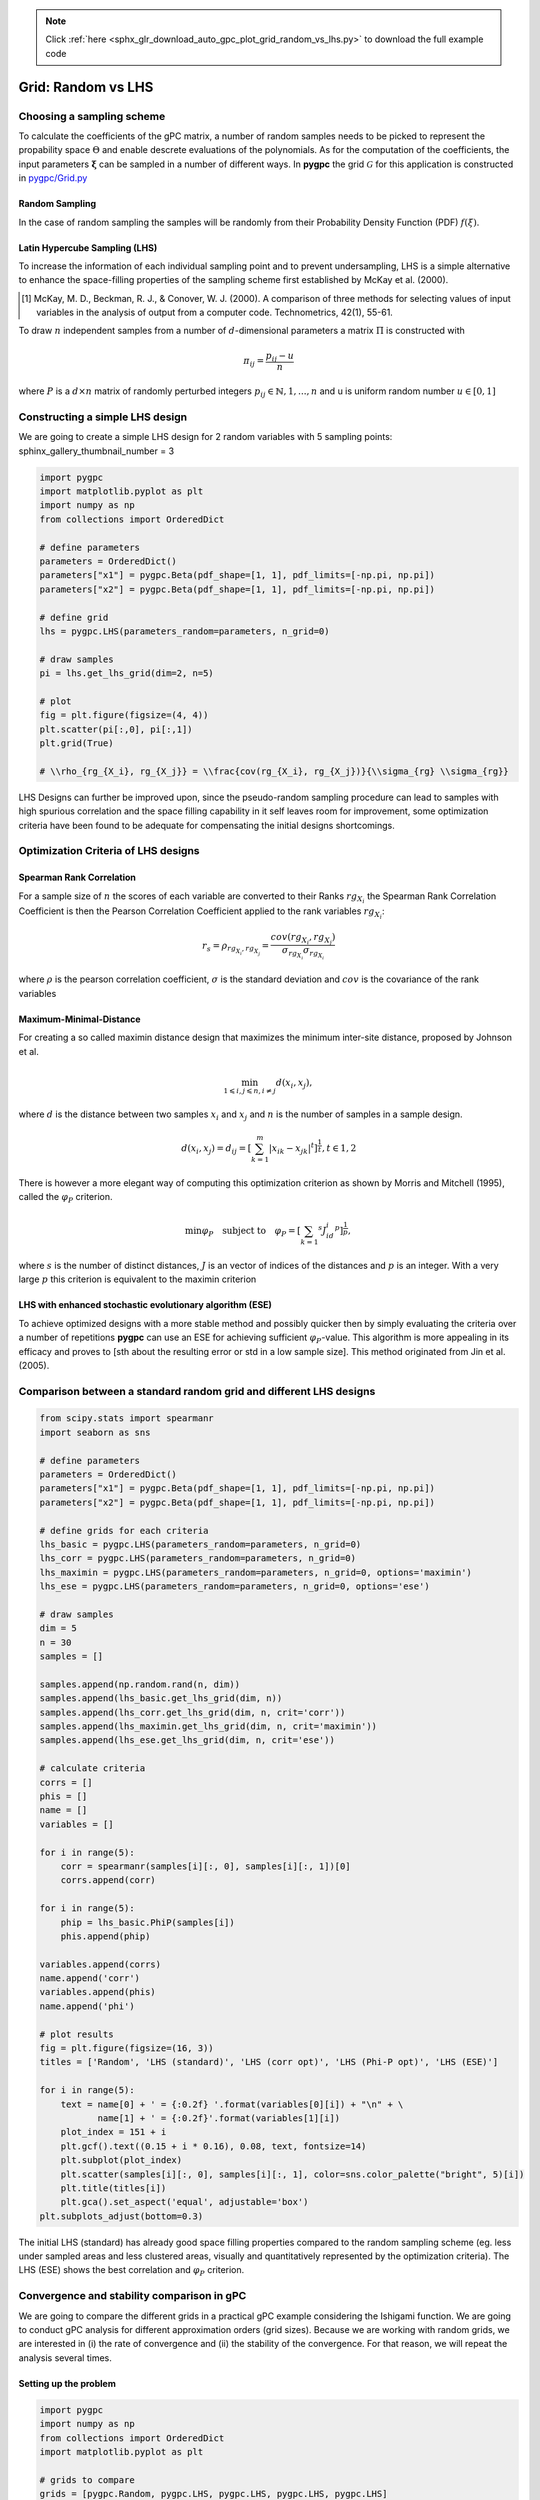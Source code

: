 .. note::
    :class: sphx-glr-download-link-note

    Click :ref:`here <sphx_glr_download_auto_gpc_plot_grid_random_vs_lhs.py>` to download the full example code
.. rst-class:: sphx-glr-example-title

.. _sphx_glr_auto_gpc_plot_grid_random_vs_lhs.py:


Grid: Random vs LHS
===================

Choosing a sampling scheme
--------------------------

To calculate the coefficients of the gPC matrix, a number of random samples needs to be
picked to represent the propability space :math:`\Theta` and enable descrete evaluations of the
polynomials. As for the computation of the coefficients, the input parameters :math:`\mathbf{\xi}`
can be sampled in a number of different ways. In **pygpc** the grid :math:`\mathcal{G}` for this
application is constructed in `pygpc/Grid.py <../../../../pygpc/Grid.py>`_

Random Sampling
^^^^^^^^^^^^^^^
In the case of random sampling the samples will be randomly from their Probability Density Function (PDF)
:math:`f(\xi)`.

Latin Hypercube Sampling (LHS)
^^^^^^^^^^^^^^^^^^^^^^^^^^^^^^
To increase the information of each individual sampling point and to prevent undersampling, LHS is a simple
alternative to enhance the space-filling properties of the sampling scheme first established by
McKay et al. (2000).

.. [1] McKay, M. D., Beckman, R. J., & Conover, W. J. (2000). A comparison of three methods for selecting
   values of input variables in the analysis of output from a computer code. Technometrics, 42(1), 55-61.

To draw :math:`n` independent samples from a number of :math:`d`-dimensional parameters
a matrix :math:`\Pi` is constructed with

.. math::

    \pi_{ij} = \frac{p_{ij} - u}{n}

where :math:`P` is a :math:`d \times n` matrix of randomly perturbed integers
:math:`p_{ij} \in \mathbb{N}, {1,...,n}` and u is uniform random number :math:`u \in [0,1]`

Constructing a simple LHS design
--------------------------------
We are going to create a simple LHS design for 2 random variables with 5 sampling points:
sphinx_gallery_thumbnail_number = 3


.. code-block:: default


    import pygpc
    import matplotlib.pyplot as plt
    import numpy as np
    from collections import OrderedDict

    # define parameters
    parameters = OrderedDict()
    parameters["x1"] = pygpc.Beta(pdf_shape=[1, 1], pdf_limits=[-np.pi, np.pi])
    parameters["x2"] = pygpc.Beta(pdf_shape=[1, 1], pdf_limits=[-np.pi, np.pi])

    # define grid
    lhs = pygpc.LHS(parameters_random=parameters, n_grid=0)

    # draw samples
    pi = lhs.get_lhs_grid(dim=2, n=5)

    # plot
    fig = plt.figure(figsize=(4, 4))
    plt.scatter(pi[:,0], pi[:,1])
    plt.grid(True)

    # \\rho_{rg_{X_i}, rg_{X_j}} = \\frac{cov(rg_{X_i}, rg_{X_j})}{\\sigma_{rg} \\sigma_{rg}}




.. image:: /auto_gpc/images/sphx_glr_plot_grid_random_vs_lhs_001.png
    :class: sphx-glr-single-img





LHS Designs can further be improved upon, since the pseudo-random sampling procedure
can lead to samples with high spurious correlation and the space filling capability
in it self leaves room for improvement, some optimization criteria have been found to
be adequate for compensating the initial designs shortcomings.

Optimization Criteria of LHS designs
-----------------------------------
Spearman Rank Correlation
^^^^^^^^^^^^^^^^^^^^^^^^^
For a sample size of :math:`n` the scores of each variable are converted to their Ranks :math:`rg_{X_i}`
the Spearman Rank Correlation Coefficient is then the Pearson Correlation Coefficient applied to the rank
variables :math:`rg_{X_i}`:

.. math::

    r_s = \rho_{rg_{X_i}, rg_{X_j}} = \frac{cov(rg_{X_i}, rg_{X_j})}{\sigma_{rg_{X_i}} \sigma_{rg_{X_i}}}

where :math:`\rho` is the pearson correlation coefficient, :math:`\sigma` is the standard deviation
and :math:`cov` is the covariance of the rank variables

Maximum-Minimal-Distance
^^^^^^^^^^^^^^^^^^^^^^^^
For creating a so called maximin distance design that maximizes the minimum inter-site distance, proposed by
Johnson et al.

.. math::

    \min_{1 \leqslant i, j \leqslant n, i \neq j} d(x_i,x_j),

where :math:`d` is the distance between two samples :math:`x_i` and :math:`x_j` and
:math:`n` is the number of samples in a sample design.

.. math::

    d(x_i,x_j) = d_ij = [ \sum_{k=1}^{m}|x_ik - x_jk| ^ t]^\frac{1}{t}, t \in {1,2}

There is however a more elegant way of computing this optimization criterion as shown by Morris and Mitchell (1995),
called the :math:`\varphi_P` criterion.

.. math::

    \min\varphi_P \quad \text{subject to} \quad \varphi_P = [ \sum_{k = 1} ^ {s} J_id_i  ^ p]^\frac{1}{p},

where :math:`s` is the number of distinct distances, :math:`J` is an vector of indices of the distances
and :math:`p` is an integer. With a very large :math:`p` this criterion is equivalent to the maximin criterion

.. Morris, M. D. and Mitchell, T. J. ( (1995). Exploratory Designs for Computer Experiments.J. Statist. Plann.
   Inference 43, 381-402.

LHS with enhanced stochastic evolutionary algorithm (ESE)
^^^^^^^^^^^^^^^^^^^^^^^^^^^^^^^^^^^^^^^^^^^^^^^^^^^^^^^^^
To achieve optimized designs with a more stable method and possibly quicker then by simply evaluating
the criteria over a number of repetitions **pygpc** can use an ESE for achieving sufficient
:math:`\varphi_P`-value. This algorithm is more appealing in its efficacy and proves to
[sth about the resulting error or std in a low sample size].
This method originated from Jin et al. (2005).

.. Jin, R., Chen, W., Sudjianto, A. (2005). An efficient algorithm for constructing optimal
   design of computer experiments. Journal of statistical planning and inference, 134(1), 268-287.

Comparison between a standard random grid and different LHS designs
-------------------------------------------------------------------


.. code-block:: default


    from scipy.stats import spearmanr
    import seaborn as sns

    # define parameters
    parameters = OrderedDict()
    parameters["x1"] = pygpc.Beta(pdf_shape=[1, 1], pdf_limits=[-np.pi, np.pi])
    parameters["x2"] = pygpc.Beta(pdf_shape=[1, 1], pdf_limits=[-np.pi, np.pi])

    # define grids for each criteria
    lhs_basic = pygpc.LHS(parameters_random=parameters, n_grid=0)
    lhs_corr = pygpc.LHS(parameters_random=parameters, n_grid=0)
    lhs_maximin = pygpc.LHS(parameters_random=parameters, n_grid=0, options='maximin')
    lhs_ese = pygpc.LHS(parameters_random=parameters, n_grid=0, options='ese')

    # draw samples
    dim = 5
    n = 30
    samples = []

    samples.append(np.random.rand(n, dim))
    samples.append(lhs_basic.get_lhs_grid(dim, n))
    samples.append(lhs_corr.get_lhs_grid(dim, n, crit='corr'))
    samples.append(lhs_maximin.get_lhs_grid(dim, n, crit='maximin'))
    samples.append(lhs_ese.get_lhs_grid(dim, n, crit='ese'))

    # calculate criteria
    corrs = []
    phis = []
    name = []
    variables = []

    for i in range(5):
        corr = spearmanr(samples[i][:, 0], samples[i][:, 1])[0]
        corrs.append(corr)

    for i in range(5):
        phip = lhs_basic.PhiP(samples[i])
        phis.append(phip)

    variables.append(corrs)
    name.append('corr')
    variables.append(phis)
    name.append('phi')

    # plot results
    fig = plt.figure(figsize=(16, 3))
    titles = ['Random', 'LHS (standard)', 'LHS (corr opt)', 'LHS (Phi-P opt)', 'LHS (ESE)']

    for i in range(5):
        text = name[0] + ' = {:0.2f} '.format(variables[0][i]) + "\n" + \
               name[1] + ' = {:0.2f}'.format(variables[1][i])
        plot_index = 151 + i
        plt.gcf().text((0.15 + i * 0.16), 0.08, text, fontsize=14)
        plt.subplot(plot_index)
        plt.scatter(samples[i][:, 0], samples[i][:, 1], color=sns.color_palette("bright", 5)[i])
        plt.title(titles[i])
        plt.gca().set_aspect('equal', adjustable='box')
    plt.subplots_adjust(bottom=0.3)




.. image:: /auto_gpc/images/sphx_glr_plot_grid_random_vs_lhs_002.png
    :class: sphx-glr-single-img





The initial LHS (standard) has already good space filling properties compared
to the random sampling scheme (eg. less under sampled areas and less clustered areas,
visually and quantitatively represented by the optimization criteria). The LHS (ESE)
shows the best correlation and :math:`\varphi_P` criterion.

Convergence and stability comparison in gPC
-------------------------------------------
We are going to compare the different grids in a practical gPC example considering the Ishigami function.
We are going to conduct gPC analysis for different approximation orders (grid sizes).
Because we are working with random grids, we are interested in (i) the rate of convergence
and (ii) the stability of the convergence. For that reason, we will repeat the analysis several times.

Setting up the problem
^^^^^^^^^^^^^^^^^^^^^^


.. code-block:: default

    import pygpc
    import numpy as np
    from collections import OrderedDict
    import matplotlib.pyplot as plt

    # grids to compare
    grids = [pygpc.Random, pygpc.LHS, pygpc.LHS, pygpc.LHS, pygpc.LHS]
    grids_options = [None, None, "corr", "maximin", "ese"]
    grid_legend = ["Random", "LHS (standard)", "LHS (corr opt)", "LHS (Phi-P opt)", "LHS (ESE)"]
    order = [2, 3, 4, 5, 6, 7, 8, 9, 10]
    repetitions = 5

    err = np.zeros((len(grids), len(order), repetitions))
    n_grid = np.zeros(len(order))

    # Model
    model = pygpc.testfunctions.Ishigami()

    # Problem
    parameters = OrderedDict()
    parameters["x1"] = pygpc.Beta(pdf_shape=[1, 1], pdf_limits=[-np.pi, np.pi])
    parameters["x2"] = pygpc.Beta(pdf_shape=[1, 1], pdf_limits=[-np.pi, np.pi])
    parameters["x3"] = 0.
    parameters["a"] = 7.
    parameters["b"] = 0.1

    problem = pygpc.Problem(model, parameters)

    # gPC options
    options = dict()
    options["method"] = "reg"
    options["solver"] = "Moore-Penrose"
    options["interaction_order"] = problem.dim
    options["order_max_norm"] = 1
    options["n_cpu"] = 0
    options["adaptive_sampling"] = False
    options["gradient_enhanced"] = False
    options["fn_results"] = None
    options["error_type"] = "nrmsd"
    options["error_norm"] = "relative"
    options["matrix_ratio"] = 2
    options["eps"] = 0.001
    options["backend"] = "omp"








Running the analysis
^^^^^^^^^^^^^^^^^^^^


.. code-block:: default

    for i_g, g in enumerate(grids):
        for i_o, o in enumerate(order):
            for i_n, n in enumerate(range(repetitions)):

                options["order"] = [o] * problem.dim
                options["order_max"] = o
                options["grid"] = g
                options["grid_options"] = grids_options[i_g]

                n_coeffs = pygpc.get_num_coeffs_sparse(order_dim_max=options["order"],
                                                       order_glob_max=options["order_max"],
                                                       order_inter_max=options["interaction_order"],
                                                       dim=problem.dim)

                grid = g(parameters_random=problem.parameters_random,
                         n_grid=options["matrix_ratio"] * n_coeffs,
                         options=options["grid_options"])

                # define algorithm
                algorithm = pygpc.Static(problem=problem, options=options, grid=grid)

                # Initialize gPC Session
                session = pygpc.Session(algorithm=algorithm)

                # run gPC session
                session, coeffs, results = session.run()

                err[i_g, i_o, i_n] = pygpc.validate_gpc_mc(session=session,
                                                           coeffs=coeffs,
                                                           n_samples=int(1e4),
                                                           n_cpu=0,
                                                           output_idx=0,
                                                           fn_out=None,
                                                           plot=False)

            n_grid[i_o] = grid.n_grid

    err_mean = np.mean(err, axis=2)
    err_std = np.std(err, axis=2)





.. rst-class:: sphx-glr-script-out

 Out:

 .. code-block:: none

    Performing 12 simulations!
    It/Sub-it: 2/2 Performing simulation 01 from 12 [===                                     ] 8.3%
    Total parallel function evaluation: 0.0002033710479736328 sec
    Determine gPC coefficients using 'Moore-Penrose' solver ...
    It/Sub-it: N/A/N/A Performing simulation 00001 from 10000 [                                        ] 0.0%
    -> relative nrmsd error = 0.5433877647220274
    It/Sub-it: N/A/N/A Performing simulation 00001 from 10000 [                                        ] 0.0%
    Performing 12 simulations!
    It/Sub-it: 2/2 Performing simulation 01 from 12 [===                                     ] 8.3%
    Total parallel function evaluation: 0.00033402442932128906 sec
    Determine gPC coefficients using 'Moore-Penrose' solver ...
    It/Sub-it: N/A/N/A Performing simulation 00001 from 10000 [                                        ] 0.0%
    -> relative nrmsd error = 0.35533444647025336
    It/Sub-it: N/A/N/A Performing simulation 00001 from 10000 [                                        ] 0.0%
    Performing 12 simulations!
    It/Sub-it: 2/2 Performing simulation 01 from 12 [===                                     ] 8.3%
    Total parallel function evaluation: 0.00028204917907714844 sec
    Determine gPC coefficients using 'Moore-Penrose' solver ...
    It/Sub-it: N/A/N/A Performing simulation 00001 from 10000 [                                        ] 0.0%
    -> relative nrmsd error = 0.3107113487337948
    It/Sub-it: N/A/N/A Performing simulation 00001 from 10000 [                                        ] 0.0%
    Performing 12 simulations!
    It/Sub-it: 2/2 Performing simulation 01 from 12 [===                                     ] 8.3%
    Total parallel function evaluation: 0.0003132820129394531 sec
    Determine gPC coefficients using 'Moore-Penrose' solver ...
    It/Sub-it: N/A/N/A Performing simulation 00001 from 10000 [                                        ] 0.0%
    -> relative nrmsd error = 0.5046456898501558
    It/Sub-it: N/A/N/A Performing simulation 00001 from 10000 [                                        ] 0.0%
    Performing 12 simulations!
    It/Sub-it: 2/2 Performing simulation 01 from 12 [===                                     ] 8.3%
    Total parallel function evaluation: 0.00035572052001953125 sec
    Determine gPC coefficients using 'Moore-Penrose' solver ...
    It/Sub-it: N/A/N/A Performing simulation 00001 from 10000 [                                        ] 0.0%
    -> relative nrmsd error = 0.916731366487928
    It/Sub-it: N/A/N/A Performing simulation 00001 from 10000 [                                        ] 0.0%
    Performing 20 simulations!
    It/Sub-it: 3/2 Performing simulation 01 from 20 [==                                      ] 5.0%
    Total parallel function evaluation: 0.0003688335418701172 sec
    Determine gPC coefficients using 'Moore-Penrose' solver ...
    It/Sub-it: N/A/N/A Performing simulation 00001 from 10000 [                                        ] 0.0%
    -> relative nrmsd error = 0.7818565603118796
    It/Sub-it: N/A/N/A Performing simulation 00001 from 10000 [                                        ] 0.0%
    Performing 20 simulations!
    It/Sub-it: 3/2 Performing simulation 01 from 20 [==                                      ] 5.0%
    Total parallel function evaluation: 0.00033092498779296875 sec
    Determine gPC coefficients using 'Moore-Penrose' solver ...
    It/Sub-it: N/A/N/A Performing simulation 00001 from 10000 [                                        ] 0.0%
    -> relative nrmsd error = 0.6494551515455131
    It/Sub-it: N/A/N/A Performing simulation 00001 from 10000 [                                        ] 0.0%
    Performing 20 simulations!
    It/Sub-it: 3/2 Performing simulation 01 from 20 [==                                      ] 5.0%
    Total parallel function evaluation: 0.00032448768615722656 sec
    Determine gPC coefficients using 'Moore-Penrose' solver ...
    It/Sub-it: N/A/N/A Performing simulation 00001 from 10000 [                                        ] 0.0%
    -> relative nrmsd error = 0.3509103383133358
    It/Sub-it: N/A/N/A Performing simulation 00001 from 10000 [                                        ] 0.0%
    Performing 20 simulations!
    It/Sub-it: 3/2 Performing simulation 01 from 20 [==                                      ] 5.0%
    Total parallel function evaluation: 0.0003650188446044922 sec
    Determine gPC coefficients using 'Moore-Penrose' solver ...
    It/Sub-it: N/A/N/A Performing simulation 00001 from 10000 [                                        ] 0.0%
    -> relative nrmsd error = 0.4158490457480852
    It/Sub-it: N/A/N/A Performing simulation 00001 from 10000 [                                        ] 0.0%
    Performing 20 simulations!
    It/Sub-it: 3/2 Performing simulation 01 from 20 [==                                      ] 5.0%
    Total parallel function evaluation: 0.0002110004425048828 sec
    Determine gPC coefficients using 'Moore-Penrose' solver ...
    It/Sub-it: N/A/N/A Performing simulation 00001 from 10000 [                                        ] 0.0%
    -> relative nrmsd error = 0.6983672574198179
    It/Sub-it: N/A/N/A Performing simulation 00001 from 10000 [                                        ] 0.0%
    Performing 30 simulations!
    It/Sub-it: 4/2 Performing simulation 01 from 30 [=                                       ] 3.3%
    Total parallel function evaluation: 0.00022673606872558594 sec
    Determine gPC coefficients using 'Moore-Penrose' solver ...
    It/Sub-it: N/A/N/A Performing simulation 00001 from 10000 [                                        ] 0.0%
    -> relative nrmsd error = 0.21194051848276757
    It/Sub-it: N/A/N/A Performing simulation 00001 from 10000 [                                        ] 0.0%
    Performing 30 simulations!
    It/Sub-it: 4/2 Performing simulation 01 from 30 [=                                       ] 3.3%
    Total parallel function evaluation: 0.0003154277801513672 sec
    Determine gPC coefficients using 'Moore-Penrose' solver ...
    It/Sub-it: N/A/N/A Performing simulation 00001 from 10000 [                                        ] 0.0%
    -> relative nrmsd error = 0.3421853440752368
    It/Sub-it: N/A/N/A Performing simulation 00001 from 10000 [                                        ] 0.0%
    Performing 30 simulations!
    It/Sub-it: 4/2 Performing simulation 01 from 30 [=                                       ] 3.3%
    Total parallel function evaluation: 0.0003685951232910156 sec
    Determine gPC coefficients using 'Moore-Penrose' solver ...
    It/Sub-it: N/A/N/A Performing simulation 00001 from 10000 [                                        ] 0.0%
    -> relative nrmsd error = 0.27981337328156625
    It/Sub-it: N/A/N/A Performing simulation 00001 from 10000 [                                        ] 0.0%
    Performing 30 simulations!
    It/Sub-it: 4/2 Performing simulation 01 from 30 [=                                       ] 3.3%
    Total parallel function evaluation: 0.00040411949157714844 sec
    Determine gPC coefficients using 'Moore-Penrose' solver ...
    It/Sub-it: N/A/N/A Performing simulation 00001 from 10000 [                                        ] 0.0%
    -> relative nrmsd error = 0.33936073822427604
    It/Sub-it: N/A/N/A Performing simulation 00001 from 10000 [                                        ] 0.0%
    Performing 30 simulations!
    It/Sub-it: 4/2 Performing simulation 01 from 30 [=                                       ] 3.3%
    Total parallel function evaluation: 0.0003829002380371094 sec
    Determine gPC coefficients using 'Moore-Penrose' solver ...
    It/Sub-it: N/A/N/A Performing simulation 00001 from 10000 [                                        ] 0.0%
    -> relative nrmsd error = 0.24317971225588145
    It/Sub-it: N/A/N/A Performing simulation 00001 from 10000 [                                        ] 0.0%
    Performing 42 simulations!
    It/Sub-it: 5/2 Performing simulation 01 from 42 [                                        ] 2.4%
    Total parallel function evaluation: 0.00038909912109375 sec
    Determine gPC coefficients using 'Moore-Penrose' solver ...
    It/Sub-it: N/A/N/A Performing simulation 00001 from 10000 [                                        ] 0.0%
    -> relative nrmsd error = 0.783858137240265
    It/Sub-it: N/A/N/A Performing simulation 00001 from 10000 [                                        ] 0.0%
    Performing 42 simulations!
    It/Sub-it: 5/2 Performing simulation 01 from 42 [                                        ] 2.4%
    Total parallel function evaluation: 0.0004105567932128906 sec
    Determine gPC coefficients using 'Moore-Penrose' solver ...
    It/Sub-it: N/A/N/A Performing simulation 00001 from 10000 [                                        ] 0.0%
    -> relative nrmsd error = 0.9154761827379193
    It/Sub-it: N/A/N/A Performing simulation 00001 from 10000 [                                        ] 0.0%
    Performing 42 simulations!
    It/Sub-it: 5/2 Performing simulation 01 from 42 [                                        ] 2.4%
    Total parallel function evaluation: 0.0003235340118408203 sec
    Determine gPC coefficients using 'Moore-Penrose' solver ...
    It/Sub-it: N/A/N/A Performing simulation 00001 from 10000 [                                        ] 0.0%
    -> relative nrmsd error = 0.5638954778655182
    It/Sub-it: N/A/N/A Performing simulation 00001 from 10000 [                                        ] 0.0%
    Performing 42 simulations!
    It/Sub-it: 5/2 Performing simulation 01 from 42 [                                        ] 2.4%
    Total parallel function evaluation: 0.00038909912109375 sec
    Determine gPC coefficients using 'Moore-Penrose' solver ...
    It/Sub-it: N/A/N/A Performing simulation 00001 from 10000 [                                        ] 0.0%
    -> relative nrmsd error = 0.4500510463177611
    It/Sub-it: N/A/N/A Performing simulation 00001 from 10000 [                                        ] 0.0%
    Performing 42 simulations!
    It/Sub-it: 5/2 Performing simulation 01 from 42 [                                        ] 2.4%
    Total parallel function evaluation: 0.00037598609924316406 sec
    Determine gPC coefficients using 'Moore-Penrose' solver ...
    It/Sub-it: N/A/N/A Performing simulation 00001 from 10000 [                                        ] 0.0%
    -> relative nrmsd error = 0.24866569048267492
    It/Sub-it: N/A/N/A Performing simulation 00001 from 10000 [                                        ] 0.0%
    Performing 56 simulations!
    It/Sub-it: 6/2 Performing simulation 01 from 56 [                                        ] 1.8%
    Total parallel function evaluation: 0.0003657341003417969 sec
    Determine gPC coefficients using 'Moore-Penrose' solver ...
    It/Sub-it: N/A/N/A Performing simulation 00001 from 10000 [                                        ] 0.0%
    -> relative nrmsd error = 0.1376163159424955
    It/Sub-it: N/A/N/A Performing simulation 00001 from 10000 [                                        ] 0.0%
    Performing 56 simulations!
    It/Sub-it: 6/2 Performing simulation 01 from 56 [                                        ] 1.8%
    Total parallel function evaluation: 0.00037217140197753906 sec
    Determine gPC coefficients using 'Moore-Penrose' solver ...
    It/Sub-it: N/A/N/A Performing simulation 00001 from 10000 [                                        ] 0.0%
    -> relative nrmsd error = 0.11746693838078044
    It/Sub-it: N/A/N/A Performing simulation 00001 from 10000 [                                        ] 0.0%
    Performing 56 simulations!
    It/Sub-it: 6/2 Performing simulation 01 from 56 [                                        ] 1.8%
    Total parallel function evaluation: 0.0003905296325683594 sec
    Determine gPC coefficients using 'Moore-Penrose' solver ...
    It/Sub-it: N/A/N/A Performing simulation 00001 from 10000 [                                        ] 0.0%
    -> relative nrmsd error = 0.3902567009981677
    It/Sub-it: N/A/N/A Performing simulation 00001 from 10000 [                                        ] 0.0%
    Performing 56 simulations!
    It/Sub-it: 6/2 Performing simulation 01 from 56 [                                        ] 1.8%
    Total parallel function evaluation: 0.0003757476806640625 sec
    Determine gPC coefficients using 'Moore-Penrose' solver ...
    It/Sub-it: N/A/N/A Performing simulation 00001 from 10000 [                                        ] 0.0%
    -> relative nrmsd error = 0.06896804440152277
    It/Sub-it: N/A/N/A Performing simulation 00001 from 10000 [                                        ] 0.0%
    Performing 56 simulations!
    It/Sub-it: 6/2 Performing simulation 01 from 56 [                                        ] 1.8%
    Total parallel function evaluation: 0.00038361549377441406 sec
    Determine gPC coefficients using 'Moore-Penrose' solver ...
    It/Sub-it: N/A/N/A Performing simulation 00001 from 10000 [                                        ] 0.0%
    -> relative nrmsd error = 0.11556464991646165
    It/Sub-it: N/A/N/A Performing simulation 00001 from 10000 [                                        ] 0.0%
    Performing 72 simulations!
    It/Sub-it: 7/2 Performing simulation 01 from 72 [                                        ] 1.4%
    Total parallel function evaluation: 0.0004088878631591797 sec
    Determine gPC coefficients using 'Moore-Penrose' solver ...
    It/Sub-it: N/A/N/A Performing simulation 00001 from 10000 [                                        ] 0.0%
    -> relative nrmsd error = 0.12579170954420935
    It/Sub-it: N/A/N/A Performing simulation 00001 from 10000 [                                        ] 0.0%
    Performing 72 simulations!
    It/Sub-it: 7/2 Performing simulation 01 from 72 [                                        ] 1.4%
    Total parallel function evaluation: 0.0004296302795410156 sec
    Determine gPC coefficients using 'Moore-Penrose' solver ...
    It/Sub-it: N/A/N/A Performing simulation 00001 from 10000 [                                        ] 0.0%
    -> relative nrmsd error = 0.13098110069861155
    It/Sub-it: N/A/N/A Performing simulation 00001 from 10000 [                                        ] 0.0%
    Performing 72 simulations!
    It/Sub-it: 7/2 Performing simulation 01 from 72 [                                        ] 1.4%
    Total parallel function evaluation: 0.00022125244140625 sec
    Determine gPC coefficients using 'Moore-Penrose' solver ...
    It/Sub-it: N/A/N/A Performing simulation 00001 from 10000 [                                        ] 0.0%
    -> relative nrmsd error = 0.09293014919091706
    It/Sub-it: N/A/N/A Performing simulation 00001 from 10000 [                                        ] 0.0%
    Performing 72 simulations!
    It/Sub-it: 7/2 Performing simulation 01 from 72 [                                        ] 1.4%
    Total parallel function evaluation: 0.0003523826599121094 sec
    Determine gPC coefficients using 'Moore-Penrose' solver ...
    It/Sub-it: N/A/N/A Performing simulation 00001 from 10000 [                                        ] 0.0%
    -> relative nrmsd error = 0.11152742773085539
    It/Sub-it: N/A/N/A Performing simulation 00001 from 10000 [                                        ] 0.0%
    Performing 72 simulations!
    It/Sub-it: 7/2 Performing simulation 01 from 72 [                                        ] 1.4%
    Total parallel function evaluation: 0.00024700164794921875 sec
    Determine gPC coefficients using 'Moore-Penrose' solver ...
    It/Sub-it: N/A/N/A Performing simulation 00001 from 10000 [                                        ] 0.0%
    -> relative nrmsd error = 0.08190476796566484
    It/Sub-it: N/A/N/A Performing simulation 00001 from 10000 [                                        ] 0.0%
    Performing 90 simulations!
    It/Sub-it: 8/2 Performing simulation 01 from 90 [                                        ] 1.1%
    Total parallel function evaluation: 0.00021028518676757812 sec
    Determine gPC coefficients using 'Moore-Penrose' solver ...
    It/Sub-it: N/A/N/A Performing simulation 00001 from 10000 [                                        ] 0.0%
    -> relative nrmsd error = 0.014907047154488413
    It/Sub-it: N/A/N/A Performing simulation 00001 from 10000 [                                        ] 0.0%
    Performing 90 simulations!
    It/Sub-it: 8/2 Performing simulation 01 from 90 [                                        ] 1.1%
    Total parallel function evaluation: 0.0002186298370361328 sec
    Determine gPC coefficients using 'Moore-Penrose' solver ...
    It/Sub-it: N/A/N/A Performing simulation 00001 from 10000 [                                        ] 0.0%
    -> relative nrmsd error = 0.03765167358929649
    It/Sub-it: N/A/N/A Performing simulation 00001 from 10000 [                                        ] 0.0%
    Performing 90 simulations!
    It/Sub-it: 8/2 Performing simulation 01 from 90 [                                        ] 1.1%
    Total parallel function evaluation: 0.00022077560424804688 sec
    Determine gPC coefficients using 'Moore-Penrose' solver ...
    It/Sub-it: N/A/N/A Performing simulation 00001 from 10000 [                                        ] 0.0%
    -> relative nrmsd error = 0.03950274684374611
    It/Sub-it: N/A/N/A Performing simulation 00001 from 10000 [                                        ] 0.0%
    Performing 90 simulations!
    It/Sub-it: 8/2 Performing simulation 01 from 90 [                                        ] 1.1%
    Total parallel function evaluation: 0.00024700164794921875 sec
    Determine gPC coefficients using 'Moore-Penrose' solver ...
    It/Sub-it: N/A/N/A Performing simulation 00001 from 10000 [                                        ] 0.0%
    -> relative nrmsd error = 0.017046476345880975
    It/Sub-it: N/A/N/A Performing simulation 00001 from 10000 [                                        ] 0.0%
    Performing 90 simulations!
    It/Sub-it: 8/2 Performing simulation 01 from 90 [                                        ] 1.1%
    Total parallel function evaluation: 0.00023126602172851562 sec
    Determine gPC coefficients using 'Moore-Penrose' solver ...
    It/Sub-it: N/A/N/A Performing simulation 00001 from 10000 [                                        ] 0.0%
    -> relative nrmsd error = 0.029195059464124606
    It/Sub-it: N/A/N/A Performing simulation 00001 from 10000 [                                        ] 0.0%
    Performing 110 simulations!
    It/Sub-it: 9/2 Performing simulation 001 from 110 [                                        ] 0.9%
    Total parallel function evaluation: 0.00030875205993652344 sec
    Determine gPC coefficients using 'Moore-Penrose' solver ...
    It/Sub-it: N/A/N/A Performing simulation 00001 from 10000 [                                        ] 0.0%
    -> relative nrmsd error = 0.07805053619502961
    It/Sub-it: N/A/N/A Performing simulation 00001 from 10000 [                                        ] 0.0%
    Performing 110 simulations!
    It/Sub-it: 9/2 Performing simulation 001 from 110 [                                        ] 0.9%
    Total parallel function evaluation: 0.0002434253692626953 sec
    Determine gPC coefficients using 'Moore-Penrose' solver ...
    It/Sub-it: N/A/N/A Performing simulation 00001 from 10000 [                                        ] 0.0%
    -> relative nrmsd error = 0.01245914106637819
    It/Sub-it: N/A/N/A Performing simulation 00001 from 10000 [                                        ] 0.0%
    Performing 110 simulations!
    It/Sub-it: 9/2 Performing simulation 001 from 110 [                                        ] 0.9%
    Total parallel function evaluation: 0.0002536773681640625 sec
    Determine gPC coefficients using 'Moore-Penrose' solver ...
    It/Sub-it: N/A/N/A Performing simulation 00001 from 10000 [                                        ] 0.0%
    -> relative nrmsd error = 0.034043286868280995
    It/Sub-it: N/A/N/A Performing simulation 00001 from 10000 [                                        ] 0.0%
    Performing 110 simulations!
    It/Sub-it: 9/2 Performing simulation 001 from 110 [                                        ] 0.9%
    Total parallel function evaluation: 0.00022721290588378906 sec
    Determine gPC coefficients using 'Moore-Penrose' solver ...
    It/Sub-it: N/A/N/A Performing simulation 00001 from 10000 [                                        ] 0.0%
    -> relative nrmsd error = 0.011042445563831141
    It/Sub-it: N/A/N/A Performing simulation 00001 from 10000 [                                        ] 0.0%
    Performing 110 simulations!
    It/Sub-it: 9/2 Performing simulation 001 from 110 [                                        ] 0.9%
    Total parallel function evaluation: 0.00022840499877929688 sec
    Determine gPC coefficients using 'Moore-Penrose' solver ...
    It/Sub-it: N/A/N/A Performing simulation 00001 from 10000 [                                        ] 0.0%
    -> relative nrmsd error = 0.052315909110233386
    It/Sub-it: N/A/N/A Performing simulation 00001 from 10000 [                                        ] 0.0%
    Performing 132 simulations!
    It/Sub-it: 10/2 Performing simulation 001 from 132 [                                        ] 0.8%
    Total parallel function evaluation: 0.00022792816162109375 sec
    Determine gPC coefficients using 'Moore-Penrose' solver ...
    It/Sub-it: N/A/N/A Performing simulation 00001 from 10000 [                                        ] 0.0%
    -> relative nrmsd error = 0.0034049829604337056
    It/Sub-it: N/A/N/A Performing simulation 00001 from 10000 [                                        ] 0.0%
    Performing 132 simulations!
    It/Sub-it: 10/2 Performing simulation 001 from 132 [                                        ] 0.8%
    Total parallel function evaluation: 0.00044345855712890625 sec
    Determine gPC coefficients using 'Moore-Penrose' solver ...
    It/Sub-it: N/A/N/A Performing simulation 00001 from 10000 [                                        ] 0.0%
    -> relative nrmsd error = 0.013335304832181536
    It/Sub-it: N/A/N/A Performing simulation 00001 from 10000 [                                        ] 0.0%
    Performing 132 simulations!
    It/Sub-it: 10/2 Performing simulation 001 from 132 [                                        ] 0.8%
    Total parallel function evaluation: 0.00043487548828125 sec
    Determine gPC coefficients using 'Moore-Penrose' solver ...
    It/Sub-it: N/A/N/A Performing simulation 00001 from 10000 [                                        ] 0.0%
    -> relative nrmsd error = 0.0032014324612934545
    It/Sub-it: N/A/N/A Performing simulation 00001 from 10000 [                                        ] 0.0%
    Performing 132 simulations!
    It/Sub-it: 10/2 Performing simulation 001 from 132 [                                        ] 0.8%
    Total parallel function evaluation: 0.0004379749298095703 sec
    Determine gPC coefficients using 'Moore-Penrose' solver ...
    It/Sub-it: N/A/N/A Performing simulation 00001 from 10000 [                                        ] 0.0%
    -> relative nrmsd error = 0.0028362748818654693
    It/Sub-it: N/A/N/A Performing simulation 00001 from 10000 [                                        ] 0.0%
    Performing 132 simulations!
    It/Sub-it: 10/2 Performing simulation 001 from 132 [                                        ] 0.8%
    Total parallel function evaluation: 0.0002582073211669922 sec
    Determine gPC coefficients using 'Moore-Penrose' solver ...
    It/Sub-it: N/A/N/A Performing simulation 00001 from 10000 [                                        ] 0.0%
    -> relative nrmsd error = 0.0035916306080994815
    It/Sub-it: N/A/N/A Performing simulation 00001 from 10000 [                                        ] 0.0%
    Performing 12 simulations!
    It/Sub-it: 2/2 Performing simulation 01 from 12 [===                                     ] 8.3%
    Total parallel function evaluation: 0.00031065940856933594 sec
    Determine gPC coefficients using 'Moore-Penrose' solver ...
    It/Sub-it: N/A/N/A Performing simulation 00001 from 10000 [                                        ] 0.0%
    -> relative nrmsd error = 0.44375599624489764
    It/Sub-it: N/A/N/A Performing simulation 00001 from 10000 [                                        ] 0.0%
    Performing 12 simulations!
    It/Sub-it: 2/2 Performing simulation 01 from 12 [===                                     ] 8.3%
    Total parallel function evaluation: 0.00039958953857421875 sec
    Determine gPC coefficients using 'Moore-Penrose' solver ...
    It/Sub-it: N/A/N/A Performing simulation 00001 from 10000 [                                        ] 0.0%
    -> relative nrmsd error = 0.30428135191610484
    It/Sub-it: N/A/N/A Performing simulation 00001 from 10000 [                                        ] 0.0%
    Performing 12 simulations!
    It/Sub-it: 2/2 Performing simulation 01 from 12 [===                                     ] 8.3%
    Total parallel function evaluation: 0.001828908920288086 sec
    Determine gPC coefficients using 'Moore-Penrose' solver ...
    It/Sub-it: N/A/N/A Performing simulation 00001 from 10000 [                                        ] 0.0%
    -> relative nrmsd error = 0.3018383384794647
    It/Sub-it: N/A/N/A Performing simulation 00001 from 10000 [                                        ] 0.0%
    Performing 12 simulations!
    It/Sub-it: 2/2 Performing simulation 01 from 12 [===                                     ] 8.3%
    Total parallel function evaluation: 0.004378795623779297 sec
    Determine gPC coefficients using 'Moore-Penrose' solver ...
    It/Sub-it: N/A/N/A Performing simulation 00001 from 10000 [                                        ] 0.0%
    -> relative nrmsd error = 0.4682438331004955
    It/Sub-it: N/A/N/A Performing simulation 00001 from 10000 [                                        ] 0.0%
    Performing 12 simulations!
    It/Sub-it: 2/2 Performing simulation 01 from 12 [===                                     ] 8.3%
    Total parallel function evaluation: 0.0003910064697265625 sec
    Determine gPC coefficients using 'Moore-Penrose' solver ...
    It/Sub-it: N/A/N/A Performing simulation 00001 from 10000 [                                        ] 0.0%
    -> relative nrmsd error = 0.33290118338144375
    It/Sub-it: N/A/N/A Performing simulation 00001 from 10000 [                                        ] 0.0%
    Performing 20 simulations!
    It/Sub-it: 3/2 Performing simulation 01 from 20 [==                                      ] 5.0%
    Total parallel function evaluation: 0.0003600120544433594 sec
    Determine gPC coefficients using 'Moore-Penrose' solver ...
    It/Sub-it: N/A/N/A Performing simulation 00001 from 10000 [                                        ] 0.0%
    -> relative nrmsd error = 0.3665857148957504
    It/Sub-it: N/A/N/A Performing simulation 00001 from 10000 [                                        ] 0.0%
    Performing 20 simulations!
    It/Sub-it: 3/2 Performing simulation 01 from 20 [==                                      ] 5.0%
    Total parallel function evaluation: 0.0004239082336425781 sec
    Determine gPC coefficients using 'Moore-Penrose' solver ...
    It/Sub-it: N/A/N/A Performing simulation 00001 from 10000 [                                        ] 0.0%
    -> relative nrmsd error = 0.3435866278707418
    It/Sub-it: N/A/N/A Performing simulation 00001 from 10000 [                                        ] 0.0%
    Performing 20 simulations!
    It/Sub-it: 3/2 Performing simulation 01 from 20 [==                                      ] 5.0%
    Total parallel function evaluation: 0.0003581047058105469 sec
    Determine gPC coefficients using 'Moore-Penrose' solver ...
    It/Sub-it: N/A/N/A Performing simulation 00001 from 10000 [                                        ] 0.0%
    -> relative nrmsd error = 0.33319412862364495
    It/Sub-it: N/A/N/A Performing simulation 00001 from 10000 [                                        ] 0.0%
    Performing 20 simulations!
    It/Sub-it: 3/2 Performing simulation 01 from 20 [==                                      ] 5.0%
    Total parallel function evaluation: 0.00039649009704589844 sec
    Determine gPC coefficients using 'Moore-Penrose' solver ...
    It/Sub-it: N/A/N/A Performing simulation 00001 from 10000 [                                        ] 0.0%
    -> relative nrmsd error = 0.3477341313207258
    It/Sub-it: N/A/N/A Performing simulation 00001 from 10000 [                                        ] 0.0%
    Performing 20 simulations!
    It/Sub-it: 3/2 Performing simulation 01 from 20 [==                                      ] 5.0%
    Total parallel function evaluation: 0.0002810955047607422 sec
    Determine gPC coefficients using 'Moore-Penrose' solver ...
    It/Sub-it: N/A/N/A Performing simulation 00001 from 10000 [                                        ] 0.0%
    -> relative nrmsd error = 0.3529372003316574
    It/Sub-it: N/A/N/A Performing simulation 00001 from 10000 [                                        ] 0.0%
    Performing 30 simulations!
    It/Sub-it: 4/2 Performing simulation 01 from 30 [=                                       ] 3.3%
    Total parallel function evaluation: 0.0003826618194580078 sec
    Determine gPC coefficients using 'Moore-Penrose' solver ...
    It/Sub-it: N/A/N/A Performing simulation 00001 from 10000 [                                        ] 0.0%
    -> relative nrmsd error = 0.2709283759771363
    It/Sub-it: N/A/N/A Performing simulation 00001 from 10000 [                                        ] 0.0%
    Performing 30 simulations!
    It/Sub-it: 4/2 Performing simulation 01 from 30 [=                                       ] 3.3%
    Total parallel function evaluation: 0.00022792816162109375 sec
    Determine gPC coefficients using 'Moore-Penrose' solver ...
    It/Sub-it: N/A/N/A Performing simulation 00001 from 10000 [                                        ] 0.0%
    -> relative nrmsd error = 0.2703035400768187
    It/Sub-it: N/A/N/A Performing simulation 00001 from 10000 [                                        ] 0.0%
    Performing 30 simulations!
    It/Sub-it: 4/2 Performing simulation 01 from 30 [=                                       ] 3.3%
    Total parallel function evaluation: 0.00037384033203125 sec
    Determine gPC coefficients using 'Moore-Penrose' solver ...
    It/Sub-it: N/A/N/A Performing simulation 00001 from 10000 [                                        ] 0.0%
    -> relative nrmsd error = 0.228197262388667
    It/Sub-it: N/A/N/A Performing simulation 00001 from 10000 [                                        ] 0.0%
    Performing 30 simulations!
    It/Sub-it: 4/2 Performing simulation 01 from 30 [=                                       ] 3.3%
    Total parallel function evaluation: 0.0003790855407714844 sec
    Determine gPC coefficients using 'Moore-Penrose' solver ...
    It/Sub-it: N/A/N/A Performing simulation 00001 from 10000 [                                        ] 0.0%
    -> relative nrmsd error = 0.20373484970104566
    It/Sub-it: N/A/N/A Performing simulation 00001 from 10000 [                                        ] 0.0%
    Performing 30 simulations!
    It/Sub-it: 4/2 Performing simulation 01 from 30 [=                                       ] 3.3%
    Total parallel function evaluation: 0.0003478527069091797 sec
    Determine gPC coefficients using 'Moore-Penrose' solver ...
    It/Sub-it: N/A/N/A Performing simulation 00001 from 10000 [                                        ] 0.0%
    -> relative nrmsd error = 0.2950445041514866
    It/Sub-it: N/A/N/A Performing simulation 00001 from 10000 [                                        ] 0.0%
    Performing 42 simulations!
    It/Sub-it: 5/2 Performing simulation 01 from 42 [                                        ] 2.4%
    Total parallel function evaluation: 0.00038623809814453125 sec
    Determine gPC coefficients using 'Moore-Penrose' solver ...
    It/Sub-it: N/A/N/A Performing simulation 00001 from 10000 [                                        ] 0.0%
    -> relative nrmsd error = 0.21845339753705234
    It/Sub-it: N/A/N/A Performing simulation 00001 from 10000 [                                        ] 0.0%
    Performing 42 simulations!
    It/Sub-it: 5/2 Performing simulation 01 from 42 [                                        ] 2.4%
    Total parallel function evaluation: 0.00039505958557128906 sec
    Determine gPC coefficients using 'Moore-Penrose' solver ...
    It/Sub-it: N/A/N/A Performing simulation 00001 from 10000 [                                        ] 0.0%
    -> relative nrmsd error = 0.29971149327907853
    It/Sub-it: N/A/N/A Performing simulation 00001 from 10000 [                                        ] 0.0%
    Performing 42 simulations!
    It/Sub-it: 5/2 Performing simulation 01 from 42 [                                        ] 2.4%
    Total parallel function evaluation: 0.00036597251892089844 sec
    Determine gPC coefficients using 'Moore-Penrose' solver ...
    It/Sub-it: N/A/N/A Performing simulation 00001 from 10000 [                                        ] 0.0%
    -> relative nrmsd error = 0.23759897666291208
    It/Sub-it: N/A/N/A Performing simulation 00001 from 10000 [                                        ] 0.0%
    Performing 42 simulations!
    It/Sub-it: 5/2 Performing simulation 01 from 42 [                                        ] 2.4%
    Total parallel function evaluation: 0.00030541419982910156 sec
    Determine gPC coefficients using 'Moore-Penrose' solver ...
    It/Sub-it: N/A/N/A Performing simulation 00001 from 10000 [                                        ] 0.0%
    -> relative nrmsd error = 0.31501552854451453
    It/Sub-it: N/A/N/A Performing simulation 00001 from 10000 [                                        ] 0.0%
    Performing 42 simulations!
    It/Sub-it: 5/2 Performing simulation 01 from 42 [                                        ] 2.4%
    Total parallel function evaluation: 0.00033664703369140625 sec
    Determine gPC coefficients using 'Moore-Penrose' solver ...
    It/Sub-it: N/A/N/A Performing simulation 00001 from 10000 [                                        ] 0.0%
    -> relative nrmsd error = 0.2775224390040885
    It/Sub-it: N/A/N/A Performing simulation 00001 from 10000 [                                        ] 0.0%
    Performing 56 simulations!
    It/Sub-it: 6/2 Performing simulation 01 from 56 [                                        ] 1.8%
    Total parallel function evaluation: 0.0004029273986816406 sec
    Determine gPC coefficients using 'Moore-Penrose' solver ...
    It/Sub-it: N/A/N/A Performing simulation 00001 from 10000 [                                        ] 0.0%
    -> relative nrmsd error = 0.09667714708605198
    It/Sub-it: N/A/N/A Performing simulation 00001 from 10000 [                                        ] 0.0%
    Performing 56 simulations!
    It/Sub-it: 6/2 Performing simulation 01 from 56 [                                        ] 1.8%
    Total parallel function evaluation: 0.0004134178161621094 sec
    Determine gPC coefficients using 'Moore-Penrose' solver ...
    It/Sub-it: N/A/N/A Performing simulation 00001 from 10000 [                                        ] 0.0%
    -> relative nrmsd error = 0.17181615472335793
    It/Sub-it: N/A/N/A Performing simulation 00001 from 10000 [                                        ] 0.0%
    Performing 56 simulations!
    It/Sub-it: 6/2 Performing simulation 01 from 56 [                                        ] 1.8%
    Total parallel function evaluation: 0.00039839744567871094 sec
    Determine gPC coefficients using 'Moore-Penrose' solver ...
    It/Sub-it: N/A/N/A Performing simulation 00001 from 10000 [                                        ] 0.0%
    -> relative nrmsd error = 0.06871165957418535
    It/Sub-it: N/A/N/A Performing simulation 00001 from 10000 [                                        ] 0.0%
    Performing 56 simulations!
    It/Sub-it: 6/2 Performing simulation 01 from 56 [                                        ] 1.8%
    Total parallel function evaluation: 0.0003917217254638672 sec
    Determine gPC coefficients using 'Moore-Penrose' solver ...
    It/Sub-it: N/A/N/A Performing simulation 00001 from 10000 [                                        ] 0.0%
    -> relative nrmsd error = 0.09603239336693829
    It/Sub-it: N/A/N/A Performing simulation 00001 from 10000 [                                        ] 0.0%
    Performing 56 simulations!
    It/Sub-it: 6/2 Performing simulation 01 from 56 [                                        ] 1.8%
    Total parallel function evaluation: 0.00039887428283691406 sec
    Determine gPC coefficients using 'Moore-Penrose' solver ...
    It/Sub-it: N/A/N/A Performing simulation 00001 from 10000 [                                        ] 0.0%
    -> relative nrmsd error = 0.18691602538303814
    It/Sub-it: N/A/N/A Performing simulation 00001 from 10000 [                                        ] 0.0%
    Performing 72 simulations!
    It/Sub-it: 7/2 Performing simulation 01 from 72 [                                        ] 1.4%
    Total parallel function evaluation: 0.000209808349609375 sec
    Determine gPC coefficients using 'Moore-Penrose' solver ...
    It/Sub-it: N/A/N/A Performing simulation 00001 from 10000 [                                        ] 0.0%
    -> relative nrmsd error = 0.10064911739589719
    It/Sub-it: N/A/N/A Performing simulation 00001 from 10000 [                                        ] 0.0%
    Performing 72 simulations!
    It/Sub-it: 7/2 Performing simulation 01 from 72 [                                        ] 1.4%
    Total parallel function evaluation: 0.0002276897430419922 sec
    Determine gPC coefficients using 'Moore-Penrose' solver ...
    It/Sub-it: N/A/N/A Performing simulation 00001 from 10000 [                                        ] 0.0%
    -> relative nrmsd error = 0.08320392826010665
    It/Sub-it: N/A/N/A Performing simulation 00001 from 10000 [                                        ] 0.0%
    Performing 72 simulations!
    It/Sub-it: 7/2 Performing simulation 01 from 72 [                                        ] 1.4%
    Total parallel function evaluation: 0.0002319812774658203 sec
    Determine gPC coefficients using 'Moore-Penrose' solver ...
    It/Sub-it: N/A/N/A Performing simulation 00001 from 10000 [                                        ] 0.0%
    -> relative nrmsd error = 0.07122295764331023
    It/Sub-it: N/A/N/A Performing simulation 00001 from 10000 [                                        ] 0.0%
    Performing 72 simulations!
    It/Sub-it: 7/2 Performing simulation 01 from 72 [                                        ] 1.4%
    Total parallel function evaluation: 0.00022673606872558594 sec
    Determine gPC coefficients using 'Moore-Penrose' solver ...
    It/Sub-it: N/A/N/A Performing simulation 00001 from 10000 [                                        ] 0.0%
    -> relative nrmsd error = 0.07494570512607182
    It/Sub-it: N/A/N/A Performing simulation 00001 from 10000 [                                        ] 0.0%
    Performing 72 simulations!
    It/Sub-it: 7/2 Performing simulation 01 from 72 [                                        ] 1.4%
    Total parallel function evaluation: 0.0002167224884033203 sec
    Determine gPC coefficients using 'Moore-Penrose' solver ...
    It/Sub-it: N/A/N/A Performing simulation 00001 from 10000 [                                        ] 0.0%
    -> relative nrmsd error = 0.11187571574394137
    It/Sub-it: N/A/N/A Performing simulation 00001 from 10000 [                                        ] 0.0%
    Performing 90 simulations!
    It/Sub-it: 8/2 Performing simulation 01 from 90 [                                        ] 1.1%
    Total parallel function evaluation: 0.0002357959747314453 sec
    Determine gPC coefficients using 'Moore-Penrose' solver ...
    It/Sub-it: N/A/N/A Performing simulation 00001 from 10000 [                                        ] 0.0%
    -> relative nrmsd error = 0.024445840618764463
    It/Sub-it: N/A/N/A Performing simulation 00001 from 10000 [                                        ] 0.0%
    Performing 90 simulations!
    It/Sub-it: 8/2 Performing simulation 01 from 90 [                                        ] 1.1%
    Total parallel function evaluation: 0.00031113624572753906 sec
    Determine gPC coefficients using 'Moore-Penrose' solver ...
    It/Sub-it: N/A/N/A Performing simulation 00001 from 10000 [                                        ] 0.0%
    -> relative nrmsd error = 0.017714862497755418
    It/Sub-it: N/A/N/A Performing simulation 00001 from 10000 [                                        ] 0.0%
    Performing 90 simulations!
    It/Sub-it: 8/2 Performing simulation 01 from 90 [                                        ] 1.1%
    Total parallel function evaluation: 0.00022554397583007812 sec
    Determine gPC coefficients using 'Moore-Penrose' solver ...
    It/Sub-it: N/A/N/A Performing simulation 00001 from 10000 [                                        ] 0.0%
    -> relative nrmsd error = 0.021134327535440433
    It/Sub-it: N/A/N/A Performing simulation 00001 from 10000 [                                        ] 0.0%
    Performing 90 simulations!
    It/Sub-it: 8/2 Performing simulation 01 from 90 [                                        ] 1.1%
    Total parallel function evaluation: 0.0002396106719970703 sec
    Determine gPC coefficients using 'Moore-Penrose' solver ...
    It/Sub-it: N/A/N/A Performing simulation 00001 from 10000 [                                        ] 0.0%
    -> relative nrmsd error = 0.01638304879078302
    It/Sub-it: N/A/N/A Performing simulation 00001 from 10000 [                                        ] 0.0%
    Performing 90 simulations!
    It/Sub-it: 8/2 Performing simulation 01 from 90 [                                        ] 1.1%
    Total parallel function evaluation: 0.00024509429931640625 sec
    Determine gPC coefficients using 'Moore-Penrose' solver ...
    It/Sub-it: N/A/N/A Performing simulation 00001 from 10000 [                                        ] 0.0%
    -> relative nrmsd error = 0.008913987197463781
    It/Sub-it: N/A/N/A Performing simulation 00001 from 10000 [                                        ] 0.0%
    Performing 110 simulations!
    It/Sub-it: 9/2 Performing simulation 001 from 110 [                                        ] 0.9%
    Total parallel function evaluation: 0.00023627281188964844 sec
    Determine gPC coefficients using 'Moore-Penrose' solver ...
    It/Sub-it: N/A/N/A Performing simulation 00001 from 10000 [                                        ] 0.0%
    -> relative nrmsd error = 0.021312309940690916
    It/Sub-it: N/A/N/A Performing simulation 00001 from 10000 [                                        ] 0.0%
    Performing 110 simulations!
    It/Sub-it: 9/2 Performing simulation 001 from 110 [                                        ] 0.9%
    Total parallel function evaluation: 0.00025081634521484375 sec
    Determine gPC coefficients using 'Moore-Penrose' solver ...
    It/Sub-it: N/A/N/A Performing simulation 00001 from 10000 [                                        ] 0.0%
    -> relative nrmsd error = 0.01870276529456801
    It/Sub-it: N/A/N/A Performing simulation 00001 from 10000 [                                        ] 0.0%
    Performing 110 simulations!
    It/Sub-it: 9/2 Performing simulation 001 from 110 [                                        ] 0.9%
    Total parallel function evaluation: 0.00023102760314941406 sec
    Determine gPC coefficients using 'Moore-Penrose' solver ...
    It/Sub-it: N/A/N/A Performing simulation 00001 from 10000 [                                        ] 0.0%
    -> relative nrmsd error = 0.01726241042698299
    It/Sub-it: N/A/N/A Performing simulation 00001 from 10000 [                                        ] 0.0%
    Performing 110 simulations!
    It/Sub-it: 9/2 Performing simulation 001 from 110 [                                        ] 0.9%
    Total parallel function evaluation: 0.0002624988555908203 sec
    Determine gPC coefficients using 'Moore-Penrose' solver ...
    It/Sub-it: N/A/N/A Performing simulation 00001 from 10000 [                                        ] 0.0%
    -> relative nrmsd error = 0.025964372813364837
    It/Sub-it: N/A/N/A Performing simulation 00001 from 10000 [                                        ] 0.0%
    Performing 110 simulations!
    It/Sub-it: 9/2 Performing simulation 001 from 110 [                                        ] 0.9%
    Total parallel function evaluation: 0.0004322528839111328 sec
    Determine gPC coefficients using 'Moore-Penrose' solver ...
    It/Sub-it: N/A/N/A Performing simulation 00001 from 10000 [                                        ] 0.0%
    -> relative nrmsd error = 0.02175437540600101
    It/Sub-it: N/A/N/A Performing simulation 00001 from 10000 [                                        ] 0.0%
    Performing 132 simulations!
    It/Sub-it: 10/2 Performing simulation 001 from 132 [                                        ] 0.8%
    Total parallel function evaluation: 0.0005049705505371094 sec
    Determine gPC coefficients using 'Moore-Penrose' solver ...
    It/Sub-it: N/A/N/A Performing simulation 00001 from 10000 [                                        ] 0.0%
    -> relative nrmsd error = 0.0030973421611853033
    It/Sub-it: N/A/N/A Performing simulation 00001 from 10000 [                                        ] 0.0%
    Performing 132 simulations!
    It/Sub-it: 10/2 Performing simulation 001 from 132 [                                        ] 0.8%
    Total parallel function evaluation: 0.00043654441833496094 sec
    Determine gPC coefficients using 'Moore-Penrose' solver ...
    It/Sub-it: N/A/N/A Performing simulation 00001 from 10000 [                                        ] 0.0%
    -> relative nrmsd error = 0.001357978337621759
    It/Sub-it: N/A/N/A Performing simulation 00001 from 10000 [                                        ] 0.0%
    Performing 132 simulations!
    It/Sub-it: 10/2 Performing simulation 001 from 132 [                                        ] 0.8%
    Total parallel function evaluation: 0.0004532337188720703 sec
    Determine gPC coefficients using 'Moore-Penrose' solver ...
    It/Sub-it: N/A/N/A Performing simulation 00001 from 10000 [                                        ] 0.0%
    -> relative nrmsd error = 0.0031723635923449228
    It/Sub-it: N/A/N/A Performing simulation 00001 from 10000 [                                        ] 0.0%
    Performing 132 simulations!
    It/Sub-it: 10/2 Performing simulation 001 from 132 [                                        ] 0.8%
    Total parallel function evaluation: 0.00024175643920898438 sec
    Determine gPC coefficients using 'Moore-Penrose' solver ...
    It/Sub-it: N/A/N/A Performing simulation 00001 from 10000 [                                        ] 0.0%
    -> relative nrmsd error = 0.0029853743186859464
    It/Sub-it: N/A/N/A Performing simulation 00001 from 10000 [                                        ] 0.0%
    Performing 132 simulations!
    It/Sub-it: 10/2 Performing simulation 001 from 132 [                                        ] 0.8%
    Total parallel function evaluation: 0.00041866302490234375 sec
    Determine gPC coefficients using 'Moore-Penrose' solver ...
    It/Sub-it: N/A/N/A Performing simulation 00001 from 10000 [                                        ] 0.0%
    -> relative nrmsd error = 0.0017703485543464318
    It/Sub-it: N/A/N/A Performing simulation 00001 from 10000 [                                        ] 0.0%
    Performing 12 simulations!
    It/Sub-it: 2/2 Performing simulation 01 from 12 [===                                     ] 8.3%
    Total parallel function evaluation: 0.00020360946655273438 sec
    Determine gPC coefficients using 'Moore-Penrose' solver ...
    It/Sub-it: N/A/N/A Performing simulation 00001 from 10000 [                                        ] 0.0%
    -> relative nrmsd error = 0.3134852104559497
    It/Sub-it: N/A/N/A Performing simulation 00001 from 10000 [                                        ] 0.0%
    Performing 12 simulations!
    It/Sub-it: 2/2 Performing simulation 01 from 12 [===                                     ] 8.3%
    Total parallel function evaluation: 0.00019693374633789062 sec
    Determine gPC coefficients using 'Moore-Penrose' solver ...
    It/Sub-it: N/A/N/A Performing simulation 00001 from 10000 [                                        ] 0.0%
    -> relative nrmsd error = 0.3479773501035288
    It/Sub-it: N/A/N/A Performing simulation 00001 from 10000 [                                        ] 0.0%
    Performing 12 simulations!
    It/Sub-it: 2/2 Performing simulation 01 from 12 [===                                     ] 8.3%
    Total parallel function evaluation: 0.0002033710479736328 sec
    Determine gPC coefficients using 'Moore-Penrose' solver ...
    It/Sub-it: N/A/N/A Performing simulation 00001 from 10000 [                                        ] 0.0%
    -> relative nrmsd error = 0.3730880816758231
    It/Sub-it: N/A/N/A Performing simulation 00001 from 10000 [                                        ] 0.0%
    Performing 12 simulations!
    It/Sub-it: 2/2 Performing simulation 01 from 12 [===                                     ] 8.3%
    Total parallel function evaluation: 0.00023436546325683594 sec
    Determine gPC coefficients using 'Moore-Penrose' solver ...
    It/Sub-it: N/A/N/A Performing simulation 00001 from 10000 [                                        ] 0.0%
    -> relative nrmsd error = 0.36375431675567815
    It/Sub-it: N/A/N/A Performing simulation 00001 from 10000 [                                        ] 0.0%
    Performing 12 simulations!
    It/Sub-it: 2/2 Performing simulation 01 from 12 [===                                     ] 8.3%
    Total parallel function evaluation: 0.0002067089080810547 sec
    Determine gPC coefficients using 'Moore-Penrose' solver ...
    It/Sub-it: N/A/N/A Performing simulation 00001 from 10000 [                                        ] 0.0%
    -> relative nrmsd error = 0.3115083675397189
    It/Sub-it: N/A/N/A Performing simulation 00001 from 10000 [                                        ] 0.0%
    Performing 20 simulations!
    It/Sub-it: 3/2 Performing simulation 01 from 20 [==                                      ] 5.0%
    Total parallel function evaluation: 0.00020885467529296875 sec
    Determine gPC coefficients using 'Moore-Penrose' solver ...
    It/Sub-it: N/A/N/A Performing simulation 00001 from 10000 [                                        ] 0.0%
    -> relative nrmsd error = 0.3889961767647942
    It/Sub-it: N/A/N/A Performing simulation 00001 from 10000 [                                        ] 0.0%
    Performing 20 simulations!
    It/Sub-it: 3/2 Performing simulation 01 from 20 [==                                      ] 5.0%
    Total parallel function evaluation: 0.00032448768615722656 sec
    Determine gPC coefficients using 'Moore-Penrose' solver ...
    It/Sub-it: N/A/N/A Performing simulation 00001 from 10000 [                                        ] 0.0%
    -> relative nrmsd error = 0.4132070935314119
    It/Sub-it: N/A/N/A Performing simulation 00001 from 10000 [                                        ] 0.0%
    Performing 20 simulations!
    It/Sub-it: 3/2 Performing simulation 01 from 20 [==                                      ] 5.0%
    Total parallel function evaluation: 0.0002276897430419922 sec
    Determine gPC coefficients using 'Moore-Penrose' solver ...
    It/Sub-it: N/A/N/A Performing simulation 00001 from 10000 [                                        ] 0.0%
    -> relative nrmsd error = 0.3325814769074769
    It/Sub-it: N/A/N/A Performing simulation 00001 from 10000 [                                        ] 0.0%
    Performing 20 simulations!
    It/Sub-it: 3/2 Performing simulation 01 from 20 [==                                      ] 5.0%
    Total parallel function evaluation: 0.00021958351135253906 sec
    Determine gPC coefficients using 'Moore-Penrose' solver ...
    It/Sub-it: N/A/N/A Performing simulation 00001 from 10000 [                                        ] 0.0%
    -> relative nrmsd error = 0.4700429910746371
    It/Sub-it: N/A/N/A Performing simulation 00001 from 10000 [                                        ] 0.0%
    Performing 20 simulations!
    It/Sub-it: 3/2 Performing simulation 01 from 20 [==                                      ] 5.0%
    Total parallel function evaluation: 0.00019979476928710938 sec
    Determine gPC coefficients using 'Moore-Penrose' solver ...
    It/Sub-it: N/A/N/A Performing simulation 00001 from 10000 [                                        ] 0.0%
    -> relative nrmsd error = 0.3130645921844643
    It/Sub-it: N/A/N/A Performing simulation 00001 from 10000 [                                        ] 0.0%
    Performing 30 simulations!
    It/Sub-it: 4/2 Performing simulation 01 from 30 [=                                       ] 3.3%
    Total parallel function evaluation: 0.0002493858337402344 sec
    Determine gPC coefficients using 'Moore-Penrose' solver ...
    It/Sub-it: N/A/N/A Performing simulation 00001 from 10000 [                                        ] 0.0%
    -> relative nrmsd error = 0.26437774610332376
    It/Sub-it: N/A/N/A Performing simulation 00001 from 10000 [                                        ] 0.0%
    Performing 30 simulations!
    It/Sub-it: 4/2 Performing simulation 01 from 30 [=                                       ] 3.3%
    Total parallel function evaluation: 0.00022077560424804688 sec
    Determine gPC coefficients using 'Moore-Penrose' solver ...
    It/Sub-it: N/A/N/A Performing simulation 00001 from 10000 [                                        ] 0.0%
    -> relative nrmsd error = 0.2536387946384991
    It/Sub-it: N/A/N/A Performing simulation 00001 from 10000 [                                        ] 0.0%
    Performing 30 simulations!
    It/Sub-it: 4/2 Performing simulation 01 from 30 [=                                       ] 3.3%
    Total parallel function evaluation: 0.0002429485321044922 sec
    Determine gPC coefficients using 'Moore-Penrose' solver ...
    It/Sub-it: N/A/N/A Performing simulation 00001 from 10000 [                                        ] 0.0%
    -> relative nrmsd error = 0.34974558379996445
    It/Sub-it: N/A/N/A Performing simulation 00001 from 10000 [                                        ] 0.0%
    Performing 30 simulations!
    It/Sub-it: 4/2 Performing simulation 01 from 30 [=                                       ] 3.3%
    Total parallel function evaluation: 0.0002224445343017578 sec
    Determine gPC coefficients using 'Moore-Penrose' solver ...
    It/Sub-it: N/A/N/A Performing simulation 00001 from 10000 [                                        ] 0.0%
    -> relative nrmsd error = 0.41589061121965704
    It/Sub-it: N/A/N/A Performing simulation 00001 from 10000 [                                        ] 0.0%
    Performing 30 simulations!
    It/Sub-it: 4/2 Performing simulation 01 from 30 [=                                       ] 3.3%
    Total parallel function evaluation: 0.00022339820861816406 sec
    Determine gPC coefficients using 'Moore-Penrose' solver ...
    It/Sub-it: N/A/N/A Performing simulation 00001 from 10000 [                                        ] 0.0%
    -> relative nrmsd error = 0.2191706517628579
    It/Sub-it: N/A/N/A Performing simulation 00001 from 10000 [                                        ] 0.0%
    Performing 42 simulations!
    It/Sub-it: 5/2 Performing simulation 01 from 42 [                                        ] 2.4%
    Total parallel function evaluation: 0.0002651214599609375 sec
    Determine gPC coefficients using 'Moore-Penrose' solver ...
    It/Sub-it: N/A/N/A Performing simulation 00001 from 10000 [                                        ] 0.0%
    -> relative nrmsd error = 0.3703360242775355
    It/Sub-it: N/A/N/A Performing simulation 00001 from 10000 [                                        ] 0.0%
    Performing 42 simulations!
    It/Sub-it: 5/2 Performing simulation 01 from 42 [                                        ] 2.4%
    Total parallel function evaluation: 0.00021719932556152344 sec
    Determine gPC coefficients using 'Moore-Penrose' solver ...
    It/Sub-it: N/A/N/A Performing simulation 00001 from 10000 [                                        ] 0.0%
    -> relative nrmsd error = 0.3280409300754925
    It/Sub-it: N/A/N/A Performing simulation 00001 from 10000 [                                        ] 0.0%
    Performing 42 simulations!
    It/Sub-it: 5/2 Performing simulation 01 from 42 [                                        ] 2.4%
    Total parallel function evaluation: 0.00021195411682128906 sec
    Determine gPC coefficients using 'Moore-Penrose' solver ...
    It/Sub-it: N/A/N/A Performing simulation 00001 from 10000 [                                        ] 0.0%
    -> relative nrmsd error = 0.403587944048173
    It/Sub-it: N/A/N/A Performing simulation 00001 from 10000 [                                        ] 0.0%
    Performing 42 simulations!
    It/Sub-it: 5/2 Performing simulation 01 from 42 [                                        ] 2.4%
    Total parallel function evaluation: 0.00021195411682128906 sec
    Determine gPC coefficients using 'Moore-Penrose' solver ...
    It/Sub-it: N/A/N/A Performing simulation 00001 from 10000 [                                        ] 0.0%
    -> relative nrmsd error = 0.3776506937239868
    It/Sub-it: N/A/N/A Performing simulation 00001 from 10000 [                                        ] 0.0%
    Performing 42 simulations!
    It/Sub-it: 5/2 Performing simulation 01 from 42 [                                        ] 2.4%
    Total parallel function evaluation: 0.00019884109497070312 sec
    Determine gPC coefficients using 'Moore-Penrose' solver ...
    It/Sub-it: N/A/N/A Performing simulation 00001 from 10000 [                                        ] 0.0%
    -> relative nrmsd error = 0.2585078941379881
    It/Sub-it: N/A/N/A Performing simulation 00001 from 10000 [                                        ] 0.0%
    Performing 56 simulations!
    It/Sub-it: 6/2 Performing simulation 01 from 56 [                                        ] 1.8%
    Total parallel function evaluation: 0.00021457672119140625 sec
    Determine gPC coefficients using 'Moore-Penrose' solver ...
    It/Sub-it: N/A/N/A Performing simulation 00001 from 10000 [                                        ] 0.0%
    -> relative nrmsd error = 0.28894936316660025
    It/Sub-it: N/A/N/A Performing simulation 00001 from 10000 [                                        ] 0.0%
    Performing 56 simulations!
    It/Sub-it: 6/2 Performing simulation 01 from 56 [                                        ] 1.8%
    Total parallel function evaluation: 0.000213623046875 sec
    Determine gPC coefficients using 'Moore-Penrose' solver ...
    It/Sub-it: N/A/N/A Performing simulation 00001 from 10000 [                                        ] 0.0%
    -> relative nrmsd error = 0.0943320739240014
    It/Sub-it: N/A/N/A Performing simulation 00001 from 10000 [                                        ] 0.0%
    Performing 56 simulations!
    It/Sub-it: 6/2 Performing simulation 01 from 56 [                                        ] 1.8%
    Total parallel function evaluation: 0.00021028518676757812 sec
    Determine gPC coefficients using 'Moore-Penrose' solver ...
    It/Sub-it: N/A/N/A Performing simulation 00001 from 10000 [                                        ] 0.0%
    -> relative nrmsd error = 0.13954506431335656
    It/Sub-it: N/A/N/A Performing simulation 00001 from 10000 [                                        ] 0.0%
    Performing 56 simulations!
    It/Sub-it: 6/2 Performing simulation 01 from 56 [                                        ] 1.8%
    Total parallel function evaluation: 0.00023508071899414062 sec
    Determine gPC coefficients using 'Moore-Penrose' solver ...
    It/Sub-it: N/A/N/A Performing simulation 00001 from 10000 [                                        ] 0.0%
    -> relative nrmsd error = 0.10364549958058003
    It/Sub-it: N/A/N/A Performing simulation 00001 from 10000 [                                        ] 0.0%
    Performing 56 simulations!
    It/Sub-it: 6/2 Performing simulation 01 from 56 [                                        ] 1.8%
    Total parallel function evaluation: 0.00030732154846191406 sec
    Determine gPC coefficients using 'Moore-Penrose' solver ...
    It/Sub-it: N/A/N/A Performing simulation 00001 from 10000 [                                        ] 0.0%
    -> relative nrmsd error = 0.1955727760556265
    It/Sub-it: N/A/N/A Performing simulation 00001 from 10000 [                                        ] 0.0%
    Performing 72 simulations!
    It/Sub-it: 7/2 Performing simulation 01 from 72 [                                        ] 1.4%
    Total parallel function evaluation: 0.00039505958557128906 sec
    Determine gPC coefficients using 'Moore-Penrose' solver ...
    It/Sub-it: N/A/N/A Performing simulation 00001 from 10000 [                                        ] 0.0%
    -> relative nrmsd error = 0.09690683548723716
    It/Sub-it: N/A/N/A Performing simulation 00001 from 10000 [                                        ] 0.0%
    Performing 72 simulations!
    It/Sub-it: 7/2 Performing simulation 01 from 72 [                                        ] 1.4%
    Total parallel function evaluation: 0.00021076202392578125 sec
    Determine gPC coefficients using 'Moore-Penrose' solver ...
    It/Sub-it: N/A/N/A Performing simulation 00001 from 10000 [                                        ] 0.0%
    -> relative nrmsd error = 0.11333848996217184
    It/Sub-it: N/A/N/A Performing simulation 00001 from 10000 [                                        ] 0.0%
    Performing 72 simulations!
    It/Sub-it: 7/2 Performing simulation 01 from 72 [                                        ] 1.4%
    Total parallel function evaluation: 0.00039196014404296875 sec
    Determine gPC coefficients using 'Moore-Penrose' solver ...
    It/Sub-it: N/A/N/A Performing simulation 00001 from 10000 [                                        ] 0.0%
    -> relative nrmsd error = 0.08154416156789843
    It/Sub-it: N/A/N/A Performing simulation 00001 from 10000 [                                        ] 0.0%
    Performing 72 simulations!
    It/Sub-it: 7/2 Performing simulation 01 from 72 [                                        ] 1.4%
    Total parallel function evaluation: 0.00021409988403320312 sec
    Determine gPC coefficients using 'Moore-Penrose' solver ...
    It/Sub-it: N/A/N/A Performing simulation 00001 from 10000 [                                        ] 0.0%
    -> relative nrmsd error = 0.071878486006071
    It/Sub-it: N/A/N/A Performing simulation 00001 from 10000 [                                        ] 0.0%
    Performing 72 simulations!
    It/Sub-it: 7/2 Performing simulation 01 from 72 [                                        ] 1.4%
    Total parallel function evaluation: 0.00022673606872558594 sec
    Determine gPC coefficients using 'Moore-Penrose' solver ...
    It/Sub-it: N/A/N/A Performing simulation 00001 from 10000 [                                        ] 0.0%
    -> relative nrmsd error = 0.09191753456857867
    It/Sub-it: N/A/N/A Performing simulation 00001 from 10000 [                                        ] 0.0%
    Performing 90 simulations!
    It/Sub-it: 8/2 Performing simulation 01 from 90 [                                        ] 1.1%
    Total parallel function evaluation: 0.00021266937255859375 sec
    Determine gPC coefficients using 'Moore-Penrose' solver ...
    It/Sub-it: N/A/N/A Performing simulation 00001 from 10000 [                                        ] 0.0%
    -> relative nrmsd error = 0.03182586993866362
    It/Sub-it: N/A/N/A Performing simulation 00001 from 10000 [                                        ] 0.0%
    Performing 90 simulations!
    It/Sub-it: 8/2 Performing simulation 01 from 90 [                                        ] 1.1%
    Total parallel function evaluation: 0.00033473968505859375 sec
    Determine gPC coefficients using 'Moore-Penrose' solver ...
    It/Sub-it: N/A/N/A Performing simulation 00001 from 10000 [                                        ] 0.0%
    -> relative nrmsd error = 0.024174718642728937
    It/Sub-it: N/A/N/A Performing simulation 00001 from 10000 [                                        ] 0.0%
    Performing 90 simulations!
    It/Sub-it: 8/2 Performing simulation 01 from 90 [                                        ] 1.1%
    Total parallel function evaluation: 0.00029850006103515625 sec
    Determine gPC coefficients using 'Moore-Penrose' solver ...
    It/Sub-it: N/A/N/A Performing simulation 00001 from 10000 [                                        ] 0.0%
    -> relative nrmsd error = 0.018637756475459465
    It/Sub-it: N/A/N/A Performing simulation 00001 from 10000 [                                        ] 0.0%
    Performing 90 simulations!
    It/Sub-it: 8/2 Performing simulation 01 from 90 [                                        ] 1.1%
    Total parallel function evaluation: 0.0002200603485107422 sec
    Determine gPC coefficients using 'Moore-Penrose' solver ...
    It/Sub-it: N/A/N/A Performing simulation 00001 from 10000 [                                        ] 0.0%
    -> relative nrmsd error = 0.013897171475178358
    It/Sub-it: N/A/N/A Performing simulation 00001 from 10000 [                                        ] 0.0%
    Performing 90 simulations!
    It/Sub-it: 8/2 Performing simulation 01 from 90 [                                        ] 1.1%
    Total parallel function evaluation: 0.00044798851013183594 sec
    Determine gPC coefficients using 'Moore-Penrose' solver ...
    It/Sub-it: N/A/N/A Performing simulation 00001 from 10000 [                                        ] 0.0%
    -> relative nrmsd error = 0.016719951423219612
    It/Sub-it: N/A/N/A Performing simulation 00001 from 10000 [                                        ] 0.0%
    Performing 110 simulations!
    It/Sub-it: 9/2 Performing simulation 001 from 110 [                                        ] 0.9%
    Total parallel function evaluation: 0.0004248619079589844 sec
    Determine gPC coefficients using 'Moore-Penrose' solver ...
    It/Sub-it: N/A/N/A Performing simulation 00001 from 10000 [                                        ] 0.0%
    -> relative nrmsd error = 0.011711291561500074
    It/Sub-it: N/A/N/A Performing simulation 00001 from 10000 [                                        ] 0.0%
    Performing 110 simulations!
    It/Sub-it: 9/2 Performing simulation 001 from 110 [                                        ] 0.9%
    Total parallel function evaluation: 0.00043487548828125 sec
    Determine gPC coefficients using 'Moore-Penrose' solver ...
    It/Sub-it: N/A/N/A Performing simulation 00001 from 10000 [                                        ] 0.0%
    -> relative nrmsd error = 0.014919126773078734
    It/Sub-it: N/A/N/A Performing simulation 00001 from 10000 [                                        ] 0.0%
    Performing 110 simulations!
    It/Sub-it: 9/2 Performing simulation 001 from 110 [                                        ] 0.9%
    Total parallel function evaluation: 0.00022220611572265625 sec
    Determine gPC coefficients using 'Moore-Penrose' solver ...
    It/Sub-it: N/A/N/A Performing simulation 00001 from 10000 [                                        ] 0.0%
    -> relative nrmsd error = 0.02171465699030314
    It/Sub-it: N/A/N/A Performing simulation 00001 from 10000 [                                        ] 0.0%
    Performing 110 simulations!
    It/Sub-it: 9/2 Performing simulation 001 from 110 [                                        ] 0.9%
    Total parallel function evaluation: 0.0002560615539550781 sec
    Determine gPC coefficients using 'Moore-Penrose' solver ...
    It/Sub-it: N/A/N/A Performing simulation 00001 from 10000 [                                        ] 0.0%
    -> relative nrmsd error = 0.018847170903202665
    It/Sub-it: N/A/N/A Performing simulation 00001 from 10000 [                                        ] 0.0%
    Performing 110 simulations!
    It/Sub-it: 9/2 Performing simulation 001 from 110 [                                        ] 0.9%
    Total parallel function evaluation: 0.00023174285888671875 sec
    Determine gPC coefficients using 'Moore-Penrose' solver ...
    It/Sub-it: N/A/N/A Performing simulation 00001 from 10000 [                                        ] 0.0%
    -> relative nrmsd error = 0.014872006938964283
    It/Sub-it: N/A/N/A Performing simulation 00001 from 10000 [                                        ] 0.0%
    Performing 132 simulations!
    It/Sub-it: 10/2 Performing simulation 001 from 132 [                                        ] 0.8%
    Total parallel function evaluation: 0.00024962425231933594 sec
    Determine gPC coefficients using 'Moore-Penrose' solver ...
    It/Sub-it: N/A/N/A Performing simulation 00001 from 10000 [                                        ] 0.0%
    -> relative nrmsd error = 0.0015961521063070114
    It/Sub-it: N/A/N/A Performing simulation 00001 from 10000 [                                        ] 0.0%
    Performing 132 simulations!
    It/Sub-it: 10/2 Performing simulation 001 from 132 [                                        ] 0.8%
    Total parallel function evaluation: 0.00023603439331054688 sec
    Determine gPC coefficients using 'Moore-Penrose' solver ...
    It/Sub-it: N/A/N/A Performing simulation 00001 from 10000 [                                        ] 0.0%
    -> relative nrmsd error = 0.00203524995728045
    It/Sub-it: N/A/N/A Performing simulation 00001 from 10000 [                                        ] 0.0%
    Performing 132 simulations!
    It/Sub-it: 10/2 Performing simulation 001 from 132 [                                        ] 0.8%
    Total parallel function evaluation: 0.00027108192443847656 sec
    Determine gPC coefficients using 'Moore-Penrose' solver ...
    It/Sub-it: N/A/N/A Performing simulation 00001 from 10000 [                                        ] 0.0%
    -> relative nrmsd error = 0.004550351006278217
    It/Sub-it: N/A/N/A Performing simulation 00001 from 10000 [                                        ] 0.0%
    Performing 132 simulations!
    It/Sub-it: 10/2 Performing simulation 001 from 132 [                                        ] 0.8%
    Total parallel function evaluation: 0.00042366981506347656 sec
    Determine gPC coefficients using 'Moore-Penrose' solver ...
    It/Sub-it: N/A/N/A Performing simulation 00001 from 10000 [                                        ] 0.0%
    -> relative nrmsd error = 0.0050319924647534145
    It/Sub-it: N/A/N/A Performing simulation 00001 from 10000 [                                        ] 0.0%
    Performing 132 simulations!
    It/Sub-it: 10/2 Performing simulation 001 from 132 [                                        ] 0.8%
    Total parallel function evaluation: 0.0004563331604003906 sec
    Determine gPC coefficients using 'Moore-Penrose' solver ...
    It/Sub-it: N/A/N/A Performing simulation 00001 from 10000 [                                        ] 0.0%
    -> relative nrmsd error = 0.001979864224633544
    It/Sub-it: N/A/N/A Performing simulation 00001 from 10000 [                                        ] 0.0%
    Performing 12 simulations!
    It/Sub-it: 2/2 Performing simulation 01 from 12 [===                                     ] 8.3%
    Total parallel function evaluation: 0.0002048015594482422 sec
    Determine gPC coefficients using 'Moore-Penrose' solver ...
    It/Sub-it: N/A/N/A Performing simulation 00001 from 10000 [                                        ] 0.0%
    -> relative nrmsd error = 0.2891115760236314
    It/Sub-it: N/A/N/A Performing simulation 00001 from 10000 [                                        ] 0.0%
    Performing 12 simulations!
    It/Sub-it: 2/2 Performing simulation 01 from 12 [===                                     ] 8.3%
    Total parallel function evaluation: 0.00024056434631347656 sec
    Determine gPC coefficients using 'Moore-Penrose' solver ...
    It/Sub-it: N/A/N/A Performing simulation 00001 from 10000 [                                        ] 0.0%
    -> relative nrmsd error = 0.2804418362899546
    It/Sub-it: N/A/N/A Performing simulation 00001 from 10000 [                                        ] 0.0%
    Performing 12 simulations!
    It/Sub-it: 2/2 Performing simulation 01 from 12 [===                                     ] 8.3%
    Total parallel function evaluation: 0.0002808570861816406 sec
    Determine gPC coefficients using 'Moore-Penrose' solver ...
    It/Sub-it: N/A/N/A Performing simulation 00001 from 10000 [                                        ] 0.0%
    -> relative nrmsd error = 0.29826337347124326
    It/Sub-it: N/A/N/A Performing simulation 00001 from 10000 [                                        ] 0.0%
    Performing 12 simulations!
    It/Sub-it: 2/2 Performing simulation 01 from 12 [===                                     ] 8.3%
    Total parallel function evaluation: 0.0003764629364013672 sec
    Determine gPC coefficients using 'Moore-Penrose' solver ...
    It/Sub-it: N/A/N/A Performing simulation 00001 from 10000 [                                        ] 0.0%
    -> relative nrmsd error = 0.281778838509062
    It/Sub-it: N/A/N/A Performing simulation 00001 from 10000 [                                        ] 0.0%
    Performing 12 simulations!
    It/Sub-it: 2/2 Performing simulation 01 from 12 [===                                     ] 8.3%
    Total parallel function evaluation: 0.0003561973571777344 sec
    Determine gPC coefficients using 'Moore-Penrose' solver ...
    It/Sub-it: N/A/N/A Performing simulation 00001 from 10000 [                                        ] 0.0%
    -> relative nrmsd error = 0.2797160140888466
    It/Sub-it: N/A/N/A Performing simulation 00001 from 10000 [                                        ] 0.0%
    Performing 20 simulations!
    It/Sub-it: 3/2 Performing simulation 01 from 20 [==                                      ] 5.0%
    Total parallel function evaluation: 0.00024890899658203125 sec
    Determine gPC coefficients using 'Moore-Penrose' solver ...
    It/Sub-it: N/A/N/A Performing simulation 00001 from 10000 [                                        ] 0.0%
    -> relative nrmsd error = 0.3295194487164702
    It/Sub-it: N/A/N/A Performing simulation 00001 from 10000 [                                        ] 0.0%
    Performing 20 simulations!
    It/Sub-it: 3/2 Performing simulation 01 from 20 [==                                      ] 5.0%
    Total parallel function evaluation: 0.00023818016052246094 sec
    Determine gPC coefficients using 'Moore-Penrose' solver ...
    It/Sub-it: N/A/N/A Performing simulation 00001 from 10000 [                                        ] 0.0%
    -> relative nrmsd error = 0.3452556273864659
    It/Sub-it: N/A/N/A Performing simulation 00001 from 10000 [                                        ] 0.0%
    Performing 20 simulations!
    It/Sub-it: 3/2 Performing simulation 01 from 20 [==                                      ] 5.0%
    Total parallel function evaluation: 0.00022482872009277344 sec
    Determine gPC coefficients using 'Moore-Penrose' solver ...
    It/Sub-it: N/A/N/A Performing simulation 00001 from 10000 [                                        ] 0.0%
    -> relative nrmsd error = 0.3465599702175005
    It/Sub-it: N/A/N/A Performing simulation 00001 from 10000 [                                        ] 0.0%
    Performing 20 simulations!
    It/Sub-it: 3/2 Performing simulation 01 from 20 [==                                      ] 5.0%
    Total parallel function evaluation: 0.0002846717834472656 sec
    Determine gPC coefficients using 'Moore-Penrose' solver ...
    It/Sub-it: N/A/N/A Performing simulation 00001 from 10000 [                                        ] 0.0%
    -> relative nrmsd error = 0.2965758179076342
    It/Sub-it: N/A/N/A Performing simulation 00001 from 10000 [                                        ] 0.0%
    Performing 20 simulations!
    It/Sub-it: 3/2 Performing simulation 01 from 20 [==                                      ] 5.0%
    Total parallel function evaluation: 0.0003795623779296875 sec
    Determine gPC coefficients using 'Moore-Penrose' solver ...
    It/Sub-it: N/A/N/A Performing simulation 00001 from 10000 [                                        ] 0.0%
    -> relative nrmsd error = 0.3179866298734377
    It/Sub-it: N/A/N/A Performing simulation 00001 from 10000 [                                        ] 0.0%
    Performing 30 simulations!
    It/Sub-it: 4/2 Performing simulation 01 from 30 [=                                       ] 3.3%
    Total parallel function evaluation: 0.00037169456481933594 sec
    Determine gPC coefficients using 'Moore-Penrose' solver ...
    It/Sub-it: N/A/N/A Performing simulation 00001 from 10000 [                                        ] 0.0%
    -> relative nrmsd error = 0.22270736732916113
    It/Sub-it: N/A/N/A Performing simulation 00001 from 10000 [                                        ] 0.0%
    Performing 30 simulations!
    It/Sub-it: 4/2 Performing simulation 01 from 30 [=                                       ] 3.3%
    Total parallel function evaluation: 0.00038814544677734375 sec
    Determine gPC coefficients using 'Moore-Penrose' solver ...
    It/Sub-it: N/A/N/A Performing simulation 00001 from 10000 [                                        ] 0.0%
    -> relative nrmsd error = 0.34149352926695353
    It/Sub-it: N/A/N/A Performing simulation 00001 from 10000 [                                        ] 0.0%
    Performing 30 simulations!
    It/Sub-it: 4/2 Performing simulation 01 from 30 [=                                       ] 3.3%
    Total parallel function evaluation: 0.0003924369812011719 sec
    Determine gPC coefficients using 'Moore-Penrose' solver ...
    It/Sub-it: N/A/N/A Performing simulation 00001 from 10000 [                                        ] 0.0%
    -> relative nrmsd error = 0.24354005561195624
    It/Sub-it: N/A/N/A Performing simulation 00001 from 10000 [                                        ] 0.0%
    Performing 30 simulations!
    It/Sub-it: 4/2 Performing simulation 01 from 30 [=                                       ] 3.3%
    Total parallel function evaluation: 0.00028824806213378906 sec
    Determine gPC coefficients using 'Moore-Penrose' solver ...
    It/Sub-it: N/A/N/A Performing simulation 00001 from 10000 [                                        ] 0.0%
    -> relative nrmsd error = 0.24283729235149956
    It/Sub-it: N/A/N/A Performing simulation 00001 from 10000 [                                        ] 0.0%
    Performing 30 simulations!
    It/Sub-it: 4/2 Performing simulation 01 from 30 [=                                       ] 3.3%
    Total parallel function evaluation: 0.00037860870361328125 sec
    Determine gPC coefficients using 'Moore-Penrose' solver ...
    It/Sub-it: N/A/N/A Performing simulation 00001 from 10000 [                                        ] 0.0%
    -> relative nrmsd error = 0.18142653665862973
    It/Sub-it: N/A/N/A Performing simulation 00001 from 10000 [                                        ] 0.0%
    Performing 42 simulations!
    It/Sub-it: 5/2 Performing simulation 01 from 42 [                                        ] 2.4%
    Total parallel function evaluation: 0.00021958351135253906 sec
    Determine gPC coefficients using 'Moore-Penrose' solver ...
    It/Sub-it: N/A/N/A Performing simulation 00001 from 10000 [                                        ] 0.0%
    -> relative nrmsd error = 0.401032687393366
    It/Sub-it: N/A/N/A Performing simulation 00001 from 10000 [                                        ] 0.0%
    Performing 42 simulations!
    It/Sub-it: 5/2 Performing simulation 01 from 42 [                                        ] 2.4%
    Total parallel function evaluation: 0.0002551078796386719 sec
    Determine gPC coefficients using 'Moore-Penrose' solver ...
    It/Sub-it: N/A/N/A Performing simulation 00001 from 10000 [                                        ] 0.0%
    -> relative nrmsd error = 0.22419706678774237
    It/Sub-it: N/A/N/A Performing simulation 00001 from 10000 [                                        ] 0.0%
    Performing 42 simulations!
    It/Sub-it: 5/2 Performing simulation 01 from 42 [                                        ] 2.4%
    Total parallel function evaluation: 0.0003764629364013672 sec
    Determine gPC coefficients using 'Moore-Penrose' solver ...
    It/Sub-it: N/A/N/A Performing simulation 00001 from 10000 [                                        ] 0.0%
    -> relative nrmsd error = 0.3957471388629047
    It/Sub-it: N/A/N/A Performing simulation 00001 from 10000 [                                        ] 0.0%
    Performing 42 simulations!
    It/Sub-it: 5/2 Performing simulation 01 from 42 [                                        ] 2.4%
    Total parallel function evaluation: 0.0003001689910888672 sec
    Determine gPC coefficients using 'Moore-Penrose' solver ...
    It/Sub-it: N/A/N/A Performing simulation 00001 from 10000 [                                        ] 0.0%
    -> relative nrmsd error = 0.18951887537722845
    It/Sub-it: N/A/N/A Performing simulation 00001 from 10000 [                                        ] 0.0%
    Performing 42 simulations!
    It/Sub-it: 5/2 Performing simulation 01 from 42 [                                        ] 2.4%
    Total parallel function evaluation: 0.0002467632293701172 sec
    Determine gPC coefficients using 'Moore-Penrose' solver ...
    It/Sub-it: N/A/N/A Performing simulation 00001 from 10000 [                                        ] 0.0%
    -> relative nrmsd error = 0.3198747602598206
    It/Sub-it: N/A/N/A Performing simulation 00001 from 10000 [                                        ] 0.0%
    Performing 56 simulations!
    It/Sub-it: 6/2 Performing simulation 01 from 56 [                                        ] 1.8%
    Total parallel function evaluation: 0.00021719932556152344 sec
    Determine gPC coefficients using 'Moore-Penrose' solver ...
    It/Sub-it: N/A/N/A Performing simulation 00001 from 10000 [                                        ] 0.0%
    -> relative nrmsd error = 0.07789939876626199
    It/Sub-it: N/A/N/A Performing simulation 00001 from 10000 [                                        ] 0.0%
    Performing 56 simulations!
    It/Sub-it: 6/2 Performing simulation 01 from 56 [                                        ] 1.8%
    Total parallel function evaluation: 0.000255584716796875 sec
    Determine gPC coefficients using 'Moore-Penrose' solver ...
    It/Sub-it: N/A/N/A Performing simulation 00001 from 10000 [                                        ] 0.0%
    -> relative nrmsd error = 0.12335400442087695
    It/Sub-it: N/A/N/A Performing simulation 00001 from 10000 [                                        ] 0.0%
    Performing 56 simulations!
    It/Sub-it: 6/2 Performing simulation 01 from 56 [                                        ] 1.8%
    Total parallel function evaluation: 0.00020503997802734375 sec
    Determine gPC coefficients using 'Moore-Penrose' solver ...
    It/Sub-it: N/A/N/A Performing simulation 00001 from 10000 [                                        ] 0.0%
    -> relative nrmsd error = 0.09392048472288271
    It/Sub-it: N/A/N/A Performing simulation 00001 from 10000 [                                        ] 0.0%
    Performing 56 simulations!
    It/Sub-it: 6/2 Performing simulation 01 from 56 [                                        ] 1.8%
    Total parallel function evaluation: 0.0002193450927734375 sec
    Determine gPC coefficients using 'Moore-Penrose' solver ...
    It/Sub-it: N/A/N/A Performing simulation 00001 from 10000 [                                        ] 0.0%
    -> relative nrmsd error = 0.07586688690544903
    It/Sub-it: N/A/N/A Performing simulation 00001 from 10000 [                                        ] 0.0%
    Performing 56 simulations!
    It/Sub-it: 6/2 Performing simulation 01 from 56 [                                        ] 1.8%
    Total parallel function evaluation: 0.00021696090698242188 sec
    Determine gPC coefficients using 'Moore-Penrose' solver ...
    It/Sub-it: N/A/N/A Performing simulation 00001 from 10000 [                                        ] 0.0%
    -> relative nrmsd error = 0.16373800387363854
    It/Sub-it: N/A/N/A Performing simulation 00001 from 10000 [                                        ] 0.0%
    Performing 72 simulations!
    It/Sub-it: 7/2 Performing simulation 01 from 72 [                                        ] 1.4%
    Total parallel function evaluation: 0.00020122528076171875 sec
    Determine gPC coefficients using 'Moore-Penrose' solver ...
    It/Sub-it: N/A/N/A Performing simulation 00001 from 10000 [                                        ] 0.0%
    -> relative nrmsd error = 0.24007953475142219
    It/Sub-it: N/A/N/A Performing simulation 00001 from 10000 [                                        ] 0.0%
    Performing 72 simulations!
    It/Sub-it: 7/2 Performing simulation 01 from 72 [                                        ] 1.4%
    Total parallel function evaluation: 0.00022125244140625 sec
    Determine gPC coefficients using 'Moore-Penrose' solver ...
    It/Sub-it: N/A/N/A Performing simulation 00001 from 10000 [                                        ] 0.0%
    -> relative nrmsd error = 0.0821522320549761
    It/Sub-it: N/A/N/A Performing simulation 00001 from 10000 [                                        ] 0.0%
    Performing 72 simulations!
    It/Sub-it: 7/2 Performing simulation 01 from 72 [                                        ] 1.4%
    Total parallel function evaluation: 0.0004334449768066406 sec
    Determine gPC coefficients using 'Moore-Penrose' solver ...
    It/Sub-it: N/A/N/A Performing simulation 00001 from 10000 [                                        ] 0.0%
    -> relative nrmsd error = 0.09652136935958858
    It/Sub-it: N/A/N/A Performing simulation 00001 from 10000 [                                        ] 0.0%
    Performing 72 simulations!
    It/Sub-it: 7/2 Performing simulation 01 from 72 [                                        ] 1.4%
    Total parallel function evaluation: 0.0004057884216308594 sec
    Determine gPC coefficients using 'Moore-Penrose' solver ...
    It/Sub-it: N/A/N/A Performing simulation 00001 from 10000 [                                        ] 0.0%
    -> relative nrmsd error = 0.059172534936107204
    It/Sub-it: N/A/N/A Performing simulation 00001 from 10000 [                                        ] 0.0%
    Performing 72 simulations!
    It/Sub-it: 7/2 Performing simulation 01 from 72 [                                        ] 1.4%
    Total parallel function evaluation: 0.0004067420959472656 sec
    Determine gPC coefficients using 'Moore-Penrose' solver ...
    It/Sub-it: N/A/N/A Performing simulation 00001 from 10000 [                                        ] 0.0%
    -> relative nrmsd error = 0.08154310501321563
    It/Sub-it: N/A/N/A Performing simulation 00001 from 10000 [                                        ] 0.0%
    Performing 90 simulations!
    It/Sub-it: 8/2 Performing simulation 01 from 90 [                                        ] 1.1%
    Total parallel function evaluation: 0.0004246234893798828 sec
    Determine gPC coefficients using 'Moore-Penrose' solver ...
    It/Sub-it: N/A/N/A Performing simulation 00001 from 10000 [                                        ] 0.0%
    -> relative nrmsd error = 0.0099429096550294
    It/Sub-it: N/A/N/A Performing simulation 00001 from 10000 [                                        ] 0.0%
    Performing 90 simulations!
    It/Sub-it: 8/2 Performing simulation 01 from 90 [                                        ] 1.1%
    Total parallel function evaluation: 0.00041222572326660156 sec
    Determine gPC coefficients using 'Moore-Penrose' solver ...
    It/Sub-it: N/A/N/A Performing simulation 00001 from 10000 [                                        ] 0.0%
    -> relative nrmsd error = 0.020238754897906993
    It/Sub-it: N/A/N/A Performing simulation 00001 from 10000 [                                        ] 0.0%
    Performing 90 simulations!
    It/Sub-it: 8/2 Performing simulation 01 from 90 [                                        ] 1.1%
    Total parallel function evaluation: 0.0004088878631591797 sec
    Determine gPC coefficients using 'Moore-Penrose' solver ...
    It/Sub-it: N/A/N/A Performing simulation 00001 from 10000 [                                        ] 0.0%
    -> relative nrmsd error = 0.03365179356918201
    It/Sub-it: N/A/N/A Performing simulation 00001 from 10000 [                                        ] 0.0%
    Performing 90 simulations!
    It/Sub-it: 8/2 Performing simulation 01 from 90 [                                        ] 1.1%
    Total parallel function evaluation: 0.0004134178161621094 sec
    Determine gPC coefficients using 'Moore-Penrose' solver ...
    It/Sub-it: N/A/N/A Performing simulation 00001 from 10000 [                                        ] 0.0%
    -> relative nrmsd error = 0.017787752361037364
    It/Sub-it: N/A/N/A Performing simulation 00001 from 10000 [                                        ] 0.0%
    Performing 90 simulations!
    It/Sub-it: 8/2 Performing simulation 01 from 90 [                                        ] 1.1%
    Total parallel function evaluation: 0.00040841102600097656 sec
    Determine gPC coefficients using 'Moore-Penrose' solver ...
    It/Sub-it: N/A/N/A Performing simulation 00001 from 10000 [                                        ] 0.0%
    -> relative nrmsd error = 0.012144331295879803
    It/Sub-it: N/A/N/A Performing simulation 00001 from 10000 [                                        ] 0.0%
    Performing 110 simulations!
    It/Sub-it: 9/2 Performing simulation 001 from 110 [                                        ] 0.9%
    Total parallel function evaluation: 0.00024199485778808594 sec
    Determine gPC coefficients using 'Moore-Penrose' solver ...
    It/Sub-it: N/A/N/A Performing simulation 00001 from 10000 [                                        ] 0.0%
    -> relative nrmsd error = 0.0253374231456162
    It/Sub-it: N/A/N/A Performing simulation 00001 from 10000 [                                        ] 0.0%
    Performing 110 simulations!
    It/Sub-it: 9/2 Performing simulation 001 from 110 [                                        ] 0.9%
    Total parallel function evaluation: 0.00026416778564453125 sec
    Determine gPC coefficients using 'Moore-Penrose' solver ...
    It/Sub-it: N/A/N/A Performing simulation 00001 from 10000 [                                        ] 0.0%
    -> relative nrmsd error = 0.016265763068112733
    It/Sub-it: N/A/N/A Performing simulation 00001 from 10000 [                                        ] 0.0%
    Performing 110 simulations!
    It/Sub-it: 9/2 Performing simulation 001 from 110 [                                        ] 0.9%
    Total parallel function evaluation: 0.00022363662719726562 sec
    Determine gPC coefficients using 'Moore-Penrose' solver ...
    It/Sub-it: N/A/N/A Performing simulation 00001 from 10000 [                                        ] 0.0%
    -> relative nrmsd error = 0.014619830034328023
    It/Sub-it: N/A/N/A Performing simulation 00001 from 10000 [                                        ] 0.0%
    Performing 110 simulations!
    It/Sub-it: 9/2 Performing simulation 001 from 110 [                                        ] 0.9%
    Total parallel function evaluation: 0.00023245811462402344 sec
    Determine gPC coefficients using 'Moore-Penrose' solver ...
    It/Sub-it: N/A/N/A Performing simulation 00001 from 10000 [                                        ] 0.0%
    -> relative nrmsd error = 0.014376784565417244
    It/Sub-it: N/A/N/A Performing simulation 00001 from 10000 [                                        ] 0.0%
    Performing 110 simulations!
    It/Sub-it: 9/2 Performing simulation 001 from 110 [                                        ] 0.9%
    Total parallel function evaluation: 0.00023651123046875 sec
    Determine gPC coefficients using 'Moore-Penrose' solver ...
    It/Sub-it: N/A/N/A Performing simulation 00001 from 10000 [                                        ] 0.0%
    -> relative nrmsd error = 0.03660367931599181
    It/Sub-it: N/A/N/A Performing simulation 00001 from 10000 [                                        ] 0.0%
    Performing 132 simulations!
    It/Sub-it: 10/2 Performing simulation 001 from 132 [                                        ] 0.8%
    Total parallel function evaluation: 0.0004482269287109375 sec
    Determine gPC coefficients using 'Moore-Penrose' solver ...
    It/Sub-it: N/A/N/A Performing simulation 00001 from 10000 [                                        ] 0.0%
    -> relative nrmsd error = 0.0015748147609385601
    It/Sub-it: N/A/N/A Performing simulation 00001 from 10000 [                                        ] 0.0%
    Performing 132 simulations!
    It/Sub-it: 10/2 Performing simulation 001 from 132 [                                        ] 0.8%
    Total parallel function evaluation: 0.00024008750915527344 sec
    Determine gPC coefficients using 'Moore-Penrose' solver ...
    It/Sub-it: N/A/N/A Performing simulation 00001 from 10000 [                                        ] 0.0%
    -> relative nrmsd error = 0.0013474946798613604
    It/Sub-it: N/A/N/A Performing simulation 00001 from 10000 [                                        ] 0.0%
    Performing 132 simulations!
    It/Sub-it: 10/2 Performing simulation 001 from 132 [                                        ] 0.8%
    Total parallel function evaluation: 0.0004286766052246094 sec
    Determine gPC coefficients using 'Moore-Penrose' solver ...
    It/Sub-it: N/A/N/A Performing simulation 00001 from 10000 [                                        ] 0.0%
    -> relative nrmsd error = 0.0023518463931562128
    It/Sub-it: N/A/N/A Performing simulation 00001 from 10000 [                                        ] 0.0%
    Performing 132 simulations!
    It/Sub-it: 10/2 Performing simulation 001 from 132 [                                        ] 0.8%
    Total parallel function evaluation: 0.0004761219024658203 sec
    Determine gPC coefficients using 'Moore-Penrose' solver ...
    It/Sub-it: N/A/N/A Performing simulation 00001 from 10000 [                                        ] 0.0%
    -> relative nrmsd error = 0.004177274470333241
    It/Sub-it: N/A/N/A Performing simulation 00001 from 10000 [                                        ] 0.0%
    Performing 132 simulations!
    It/Sub-it: 10/2 Performing simulation 001 from 132 [                                        ] 0.8%
    Total parallel function evaluation: 0.0002777576446533203 sec
    Determine gPC coefficients using 'Moore-Penrose' solver ...
    It/Sub-it: N/A/N/A Performing simulation 00001 from 10000 [                                        ] 0.0%
    -> relative nrmsd error = 0.0015124636664336482
    It/Sub-it: N/A/N/A Performing simulation 00001 from 10000 [                                        ] 0.0%
    Performing 12 simulations!
    It/Sub-it: 2/2 Performing simulation 01 from 12 [===                                     ] 8.3%
    Total parallel function evaluation: 0.00021147727966308594 sec
    Determine gPC coefficients using 'Moore-Penrose' solver ...
    It/Sub-it: N/A/N/A Performing simulation 00001 from 10000 [                                        ] 0.0%
    -> relative nrmsd error = 0.31130058345697625
    It/Sub-it: N/A/N/A Performing simulation 00001 from 10000 [                                        ] 0.0%
    Performing 12 simulations!
    It/Sub-it: 2/2 Performing simulation 01 from 12 [===                                     ] 8.3%
    Total parallel function evaluation: 0.00020241737365722656 sec
    Determine gPC coefficients using 'Moore-Penrose' solver ...
    It/Sub-it: N/A/N/A Performing simulation 00001 from 10000 [                                        ] 0.0%
    -> relative nrmsd error = 0.2916808120845216
    It/Sub-it: N/A/N/A Performing simulation 00001 from 10000 [                                        ] 0.0%
    Performing 12 simulations!
    It/Sub-it: 2/2 Performing simulation 01 from 12 [===                                     ] 8.3%
    Total parallel function evaluation: 0.00024127960205078125 sec
    Determine gPC coefficients using 'Moore-Penrose' solver ...
    It/Sub-it: N/A/N/A Performing simulation 00001 from 10000 [                                        ] 0.0%
    -> relative nrmsd error = 0.2775475179726965
    It/Sub-it: N/A/N/A Performing simulation 00001 from 10000 [                                        ] 0.0%
    Performing 12 simulations!
    It/Sub-it: 2/2 Performing simulation 01 from 12 [===                                     ] 8.3%
    Total parallel function evaluation: 0.00019741058349609375 sec
    Determine gPC coefficients using 'Moore-Penrose' solver ...
    It/Sub-it: N/A/N/A Performing simulation 00001 from 10000 [                                        ] 0.0%
    -> relative nrmsd error = 0.3483290643831366
    It/Sub-it: N/A/N/A Performing simulation 00001 from 10000 [                                        ] 0.0%
    Performing 12 simulations!
    It/Sub-it: 2/2 Performing simulation 01 from 12 [===                                     ] 8.3%
    Total parallel function evaluation: 0.00019788742065429688 sec
    Determine gPC coefficients using 'Moore-Penrose' solver ...
    It/Sub-it: N/A/N/A Performing simulation 00001 from 10000 [                                        ] 0.0%
    -> relative nrmsd error = 0.34270599332678897
    It/Sub-it: N/A/N/A Performing simulation 00001 from 10000 [                                        ] 0.0%
    Performing 20 simulations!
    It/Sub-it: 3/2 Performing simulation 01 from 20 [==                                      ] 5.0%
    Total parallel function evaluation: 0.000213623046875 sec
    Determine gPC coefficients using 'Moore-Penrose' solver ...
    It/Sub-it: N/A/N/A Performing simulation 00001 from 10000 [                                        ] 0.0%
    -> relative nrmsd error = 0.3043516897485346
    It/Sub-it: N/A/N/A Performing simulation 00001 from 10000 [                                        ] 0.0%
    Performing 20 simulations!
    It/Sub-it: 3/2 Performing simulation 01 from 20 [==                                      ] 5.0%
    Total parallel function evaluation: 0.00021076202392578125 sec
    Determine gPC coefficients using 'Moore-Penrose' solver ...
    It/Sub-it: N/A/N/A Performing simulation 00001 from 10000 [                                        ] 0.0%
    -> relative nrmsd error = 0.2825795849927684
    It/Sub-it: N/A/N/A Performing simulation 00001 from 10000 [                                        ] 0.0%
    Performing 20 simulations!
    It/Sub-it: 3/2 Performing simulation 01 from 20 [==                                      ] 5.0%
    Total parallel function evaluation: 0.0002205371856689453 sec
    Determine gPC coefficients using 'Moore-Penrose' solver ...
    It/Sub-it: N/A/N/A Performing simulation 00001 from 10000 [                                        ] 0.0%
    -> relative nrmsd error = 0.2908821715941556
    It/Sub-it: N/A/N/A Performing simulation 00001 from 10000 [                                        ] 0.0%
    Performing 20 simulations!
    It/Sub-it: 3/2 Performing simulation 01 from 20 [==                                      ] 5.0%
    Total parallel function evaluation: 0.00020766258239746094 sec
    Determine gPC coefficients using 'Moore-Penrose' solver ...
    It/Sub-it: N/A/N/A Performing simulation 00001 from 10000 [                                        ] 0.0%
    -> relative nrmsd error = 0.3257375008749576
    It/Sub-it: N/A/N/A Performing simulation 00001 from 10000 [                                        ] 0.0%
    Performing 20 simulations!
    It/Sub-it: 3/2 Performing simulation 01 from 20 [==                                      ] 5.0%
    Total parallel function evaluation: 0.0002319812774658203 sec
    Determine gPC coefficients using 'Moore-Penrose' solver ...
    It/Sub-it: N/A/N/A Performing simulation 00001 from 10000 [                                        ] 0.0%
    -> relative nrmsd error = 0.2904926511024976
    It/Sub-it: N/A/N/A Performing simulation 00001 from 10000 [                                        ] 0.0%
    Performing 30 simulations!
    It/Sub-it: 4/2 Performing simulation 01 from 30 [=                                       ] 3.3%
    Total parallel function evaluation: 0.00021576881408691406 sec
    Determine gPC coefficients using 'Moore-Penrose' solver ...
    It/Sub-it: N/A/N/A Performing simulation 00001 from 10000 [                                        ] 0.0%
    -> relative nrmsd error = 0.19283372070311453
    It/Sub-it: N/A/N/A Performing simulation 00001 from 10000 [                                        ] 0.0%
    Performing 30 simulations!
    It/Sub-it: 4/2 Performing simulation 01 from 30 [=                                       ] 3.3%
    Total parallel function evaluation: 0.00021839141845703125 sec
    Determine gPC coefficients using 'Moore-Penrose' solver ...
    It/Sub-it: N/A/N/A Performing simulation 00001 from 10000 [                                        ] 0.0%
    -> relative nrmsd error = 0.24394226312552802
    It/Sub-it: N/A/N/A Performing simulation 00001 from 10000 [                                        ] 0.0%
    Performing 30 simulations!
    It/Sub-it: 4/2 Performing simulation 01 from 30 [=                                       ] 3.3%
    Total parallel function evaluation: 0.000209808349609375 sec
    Determine gPC coefficients using 'Moore-Penrose' solver ...
    It/Sub-it: N/A/N/A Performing simulation 00001 from 10000 [                                        ] 0.0%
    -> relative nrmsd error = 0.21341930125165026
    It/Sub-it: N/A/N/A Performing simulation 00001 from 10000 [                                        ] 0.0%
    Performing 30 simulations!
    It/Sub-it: 4/2 Performing simulation 01 from 30 [=                                       ] 3.3%
    Total parallel function evaluation: 0.00020122528076171875 sec
    Determine gPC coefficients using 'Moore-Penrose' solver ...
    It/Sub-it: N/A/N/A Performing simulation 00001 from 10000 [                                        ] 0.0%
    -> relative nrmsd error = 0.18259827659236527
    It/Sub-it: N/A/N/A Performing simulation 00001 from 10000 [                                        ] 0.0%
    Performing 30 simulations!
    It/Sub-it: 4/2 Performing simulation 01 from 30 [=                                       ] 3.3%
    Total parallel function evaluation: 0.00019860267639160156 sec
    Determine gPC coefficients using 'Moore-Penrose' solver ...
    It/Sub-it: N/A/N/A Performing simulation 00001 from 10000 [                                        ] 0.0%
    -> relative nrmsd error = 0.1846514838382906
    It/Sub-it: N/A/N/A Performing simulation 00001 from 10000 [                                        ] 0.0%
    Performing 42 simulations!
    It/Sub-it: 5/2 Performing simulation 01 from 42 [                                        ] 2.4%
    Total parallel function evaluation: 0.0003008842468261719 sec
    Determine gPC coefficients using 'Moore-Penrose' solver ...
    It/Sub-it: N/A/N/A Performing simulation 00001 from 10000 [                                        ] 0.0%
    -> relative nrmsd error = 0.19078861433446231
    It/Sub-it: N/A/N/A Performing simulation 00001 from 10000 [                                        ] 0.0%
    Performing 42 simulations!
    It/Sub-it: 5/2 Performing simulation 01 from 42 [                                        ] 2.4%
    Total parallel function evaluation: 0.0002086162567138672 sec
    Determine gPC coefficients using 'Moore-Penrose' solver ...
    It/Sub-it: N/A/N/A Performing simulation 00001 from 10000 [                                        ] 0.0%
    -> relative nrmsd error = 0.20233011590601746
    It/Sub-it: N/A/N/A Performing simulation 00001 from 10000 [                                        ] 0.0%
    Performing 42 simulations!
    It/Sub-it: 5/2 Performing simulation 01 from 42 [                                        ] 2.4%
    Total parallel function evaluation: 0.00022363662719726562 sec
    Determine gPC coefficients using 'Moore-Penrose' solver ...
    It/Sub-it: N/A/N/A Performing simulation 00001 from 10000 [                                        ] 0.0%
    -> relative nrmsd error = 0.20731009676033907
    It/Sub-it: N/A/N/A Performing simulation 00001 from 10000 [                                        ] 0.0%
    Performing 42 simulations!
    It/Sub-it: 5/2 Performing simulation 01 from 42 [                                        ] 2.4%
    Total parallel function evaluation: 0.00020837783813476562 sec
    Determine gPC coefficients using 'Moore-Penrose' solver ...
    It/Sub-it: N/A/N/A Performing simulation 00001 from 10000 [                                        ] 0.0%
    -> relative nrmsd error = 0.25998054886676186
    It/Sub-it: N/A/N/A Performing simulation 00001 from 10000 [                                        ] 0.0%
    Performing 42 simulations!
    It/Sub-it: 5/2 Performing simulation 01 from 42 [                                        ] 2.4%
    Total parallel function evaluation: 0.0002162456512451172 sec
    Determine gPC coefficients using 'Moore-Penrose' solver ...
    It/Sub-it: N/A/N/A Performing simulation 00001 from 10000 [                                        ] 0.0%
    -> relative nrmsd error = 0.19035294913778336
    It/Sub-it: N/A/N/A Performing simulation 00001 from 10000 [                                        ] 0.0%
    Performing 56 simulations!
    It/Sub-it: 6/2 Performing simulation 01 from 56 [                                        ] 1.8%
    Total parallel function evaluation: 0.00020194053649902344 sec
    Determine gPC coefficients using 'Moore-Penrose' solver ...
    It/Sub-it: N/A/N/A Performing simulation 00001 from 10000 [                                        ] 0.0%
    -> relative nrmsd error = 0.05584186828278266
    It/Sub-it: N/A/N/A Performing simulation 00001 from 10000 [                                        ] 0.0%
    Performing 56 simulations!
    It/Sub-it: 6/2 Performing simulation 01 from 56 [                                        ] 1.8%
    Total parallel function evaluation: 0.00021910667419433594 sec
    Determine gPC coefficients using 'Moore-Penrose' solver ...
    It/Sub-it: N/A/N/A Performing simulation 00001 from 10000 [                                        ] 0.0%
    -> relative nrmsd error = 0.058159449981994384
    It/Sub-it: N/A/N/A Performing simulation 00001 from 10000 [                                        ] 0.0%
    Performing 56 simulations!
    It/Sub-it: 6/2 Performing simulation 01 from 56 [                                        ] 1.8%
    Total parallel function evaluation: 0.0002090930938720703 sec
    Determine gPC coefficients using 'Moore-Penrose' solver ...
    It/Sub-it: N/A/N/A Performing simulation 00001 from 10000 [                                        ] 0.0%
    -> relative nrmsd error = 0.06413043877593776
    It/Sub-it: N/A/N/A Performing simulation 00001 from 10000 [                                        ] 0.0%
    Performing 56 simulations!
    It/Sub-it: 6/2 Performing simulation 01 from 56 [                                        ] 1.8%
    Total parallel function evaluation: 0.00022292137145996094 sec
    Determine gPC coefficients using 'Moore-Penrose' solver ...
    It/Sub-it: N/A/N/A Performing simulation 00001 from 10000 [                                        ] 0.0%
    -> relative nrmsd error = 0.0698153612419219
    It/Sub-it: N/A/N/A Performing simulation 00001 from 10000 [                                        ] 0.0%
    Performing 56 simulations!
    It/Sub-it: 6/2 Performing simulation 01 from 56 [                                        ] 1.8%
    Total parallel function evaluation: 0.00021576881408691406 sec
    Determine gPC coefficients using 'Moore-Penrose' solver ...
    It/Sub-it: N/A/N/A Performing simulation 00001 from 10000 [                                        ] 0.0%
    -> relative nrmsd error = 0.08285280496948222
    It/Sub-it: N/A/N/A Performing simulation 00001 from 10000 [                                        ] 0.0%
    Performing 72 simulations!
    It/Sub-it: 7/2 Performing simulation 01 from 72 [                                        ] 1.4%
    Total parallel function evaluation: 0.00046062469482421875 sec
    Determine gPC coefficients using 'Moore-Penrose' solver ...
    It/Sub-it: N/A/N/A Performing simulation 00001 from 10000 [                                        ] 0.0%
    -> relative nrmsd error = 0.0620910115995249
    It/Sub-it: N/A/N/A Performing simulation 00001 from 10000 [                                        ] 0.0%
    Performing 72 simulations!
    It/Sub-it: 7/2 Performing simulation 01 from 72 [                                        ] 1.4%
    Total parallel function evaluation: 0.00041413307189941406 sec
    Determine gPC coefficients using 'Moore-Penrose' solver ...
    It/Sub-it: N/A/N/A Performing simulation 00001 from 10000 [                                        ] 0.0%
    -> relative nrmsd error = 0.09955311007943424
    It/Sub-it: N/A/N/A Performing simulation 00001 from 10000 [                                        ] 0.0%
    Performing 72 simulations!
    It/Sub-it: 7/2 Performing simulation 01 from 72 [                                        ] 1.4%
    Total parallel function evaluation: 0.0004010200500488281 sec
    Determine gPC coefficients using 'Moore-Penrose' solver ...
    It/Sub-it: N/A/N/A Performing simulation 00001 from 10000 [                                        ] 0.0%
    -> relative nrmsd error = 0.06747096659389984
    It/Sub-it: N/A/N/A Performing simulation 00001 from 10000 [                                        ] 0.0%
    Performing 72 simulations!
    It/Sub-it: 7/2 Performing simulation 01 from 72 [                                        ] 1.4%
    Total parallel function evaluation: 0.00042319297790527344 sec
    Determine gPC coefficients using 'Moore-Penrose' solver ...
    It/Sub-it: N/A/N/A Performing simulation 00001 from 10000 [                                        ] 0.0%
    -> relative nrmsd error = 0.06190530093286553
    It/Sub-it: N/A/N/A Performing simulation 00001 from 10000 [                                        ] 0.0%
    Performing 72 simulations!
    It/Sub-it: 7/2 Performing simulation 01 from 72 [                                        ] 1.4%
    Total parallel function evaluation: 0.0004322528839111328 sec
    Determine gPC coefficients using 'Moore-Penrose' solver ...
    It/Sub-it: N/A/N/A Performing simulation 00001 from 10000 [                                        ] 0.0%
    -> relative nrmsd error = 0.08887951515541992
    It/Sub-it: N/A/N/A Performing simulation 00001 from 10000 [                                        ] 0.0%
    Performing 90 simulations!
    It/Sub-it: 8/2 Performing simulation 01 from 90 [                                        ] 1.1%
    Total parallel function evaluation: 0.00042510032653808594 sec
    Determine gPC coefficients using 'Moore-Penrose' solver ...
    It/Sub-it: N/A/N/A Performing simulation 00001 from 10000 [                                        ] 0.0%
    -> relative nrmsd error = 0.011782443354500901
    It/Sub-it: N/A/N/A Performing simulation 00001 from 10000 [                                        ] 0.0%
    Performing 90 simulations!
    It/Sub-it: 8/2 Performing simulation 01 from 90 [                                        ] 1.1%
    Total parallel function evaluation: 0.0004429817199707031 sec
    Determine gPC coefficients using 'Moore-Penrose' solver ...
    It/Sub-it: N/A/N/A Performing simulation 00001 from 10000 [                                        ] 0.0%
    -> relative nrmsd error = 0.009833851743714324
    It/Sub-it: N/A/N/A Performing simulation 00001 from 10000 [                                        ] 0.0%
    Performing 90 simulations!
    It/Sub-it: 8/2 Performing simulation 01 from 90 [                                        ] 1.1%
    Total parallel function evaluation: 0.00041365623474121094 sec
    Determine gPC coefficients using 'Moore-Penrose' solver ...
    It/Sub-it: N/A/N/A Performing simulation 00001 from 10000 [                                        ] 0.0%
    -> relative nrmsd error = 0.00939618675763768
    It/Sub-it: N/A/N/A Performing simulation 00001 from 10000 [                                        ] 0.0%
    Performing 90 simulations!
    It/Sub-it: 8/2 Performing simulation 01 from 90 [                                        ] 1.1%
    Total parallel function evaluation: 0.00023889541625976562 sec
    Determine gPC coefficients using 'Moore-Penrose' solver ...
    It/Sub-it: N/A/N/A Performing simulation 00001 from 10000 [                                        ] 0.0%
    -> relative nrmsd error = 0.009040671081349132
    It/Sub-it: N/A/N/A Performing simulation 00001 from 10000 [                                        ] 0.0%
    Performing 90 simulations!
    It/Sub-it: 8/2 Performing simulation 01 from 90 [                                        ] 1.1%
    Total parallel function evaluation: 0.0002498626708984375 sec
    Determine gPC coefficients using 'Moore-Penrose' solver ...
    It/Sub-it: N/A/N/A Performing simulation 00001 from 10000 [                                        ] 0.0%
    -> relative nrmsd error = 0.01207058347518034
    It/Sub-it: N/A/N/A Performing simulation 00001 from 10000 [                                        ] 0.0%
    Performing 110 simulations!
    It/Sub-it: 9/2 Performing simulation 001 from 110 [                                        ] 0.9%
    Total parallel function evaluation: 0.0002181529998779297 sec
    Determine gPC coefficients using 'Moore-Penrose' solver ...
    It/Sub-it: N/A/N/A Performing simulation 00001 from 10000 [                                        ] 0.0%
    -> relative nrmsd error = 0.011951753431249277
    It/Sub-it: N/A/N/A Performing simulation 00001 from 10000 [                                        ] 0.0%
    Performing 110 simulations!
    It/Sub-it: 9/2 Performing simulation 001 from 110 [                                        ] 0.9%
    Total parallel function evaluation: 0.00042247772216796875 sec
    Determine gPC coefficients using 'Moore-Penrose' solver ...
    It/Sub-it: N/A/N/A Performing simulation 00001 from 10000 [                                        ] 0.0%
    -> relative nrmsd error = 0.007959565018033942
    It/Sub-it: N/A/N/A Performing simulation 00001 from 10000 [                                        ] 0.0%
    Performing 110 simulations!
    It/Sub-it: 9/2 Performing simulation 001 from 110 [                                        ] 0.9%
    Total parallel function evaluation: 0.0005156993865966797 sec
    Determine gPC coefficients using 'Moore-Penrose' solver ...
    It/Sub-it: N/A/N/A Performing simulation 00001 from 10000 [                                        ] 0.0%
    -> relative nrmsd error = 0.017722553787040636
    It/Sub-it: N/A/N/A Performing simulation 00001 from 10000 [                                        ] 0.0%
    Performing 110 simulations!
    It/Sub-it: 9/2 Performing simulation 001 from 110 [                                        ] 0.9%
    Total parallel function evaluation: 0.00021600723266601562 sec
    Determine gPC coefficients using 'Moore-Penrose' solver ...
    It/Sub-it: N/A/N/A Performing simulation 00001 from 10000 [                                        ] 0.0%
    -> relative nrmsd error = 0.01543982892941221
    It/Sub-it: N/A/N/A Performing simulation 00001 from 10000 [                                        ] 0.0%
    Performing 110 simulations!
    It/Sub-it: 9/2 Performing simulation 001 from 110 [                                        ] 0.9%
    Total parallel function evaluation: 0.00041174888610839844 sec
    Determine gPC coefficients using 'Moore-Penrose' solver ...
    It/Sub-it: N/A/N/A Performing simulation 00001 from 10000 [                                        ] 0.0%
    -> relative nrmsd error = 0.012567779871451926
    It/Sub-it: N/A/N/A Performing simulation 00001 from 10000 [                                        ] 0.0%
    Performing 132 simulations!
    It/Sub-it: 10/2 Performing simulation 001 from 132 [                                        ] 0.8%
    Total parallel function evaluation: 0.0004353523254394531 sec
    Determine gPC coefficients using 'Moore-Penrose' solver ...
    It/Sub-it: N/A/N/A Performing simulation 00001 from 10000 [                                        ] 0.0%
    -> relative nrmsd error = 0.001496314091386239
    It/Sub-it: N/A/N/A Performing simulation 00001 from 10000 [                                        ] 0.0%
    Performing 132 simulations!
    It/Sub-it: 10/2 Performing simulation 001 from 132 [                                        ] 0.8%
    Total parallel function evaluation: 0.00041174888610839844 sec
    Determine gPC coefficients using 'Moore-Penrose' solver ...
    It/Sub-it: N/A/N/A Performing simulation 00001 from 10000 [                                        ] 0.0%
    -> relative nrmsd error = 0.0011331621208578826
    It/Sub-it: N/A/N/A Performing simulation 00001 from 10000 [                                        ] 0.0%
    Performing 132 simulations!
    It/Sub-it: 10/2 Performing simulation 001 from 132 [                                        ] 0.8%
    Total parallel function evaluation: 0.0002620220184326172 sec
    Determine gPC coefficients using 'Moore-Penrose' solver ...
    It/Sub-it: N/A/N/A Performing simulation 00001 from 10000 [                                        ] 0.0%
    -> relative nrmsd error = 0.002091793603079849
    It/Sub-it: N/A/N/A Performing simulation 00001 from 10000 [                                        ] 0.0%
    Performing 132 simulations!
    It/Sub-it: 10/2 Performing simulation 001 from 132 [                                        ] 0.8%
    Total parallel function evaluation: 0.00024127960205078125 sec
    Determine gPC coefficients using 'Moore-Penrose' solver ...
    It/Sub-it: N/A/N/A Performing simulation 00001 from 10000 [                                        ] 0.0%
    -> relative nrmsd error = 0.0016422469576698917
    It/Sub-it: N/A/N/A Performing simulation 00001 from 10000 [                                        ] 0.0%
    Performing 132 simulations!
    It/Sub-it: 10/2 Performing simulation 001 from 132 [                                        ] 0.8%
    Total parallel function evaluation: 0.00042247772216796875 sec
    Determine gPC coefficients using 'Moore-Penrose' solver ...
    It/Sub-it: N/A/N/A Performing simulation 00001 from 10000 [                                        ] 0.0%
    -> relative nrmsd error = 0.0017034897879076377
    It/Sub-it: N/A/N/A Performing simulation 00001 from 10000 [                                        ] 0.0%




Results
^^^^^^^
Even after a small set of repetitions the :math:`\varphi_P` optimizing ESE will produce
the best results regarding the aforementioned criteria, while also having less variation
in its pseudo-random design. Thus is it possible to half the the root-mean-squared error
:math:`\varepsilon` by using the ESE algorithm compared to completely random sampling the
grid points, while also having a consistently small standard deviation.


.. code-block:: default


    fig, ax = plt.subplots(1, 2, figsize=[12,5])

    for i in range(len(grids)):
        ax[0].errorbar(n_grid, err_mean[i, :], err_std[i, :], capsize=3, elinewidth=.5)
        ax[1].plot(n_grid, err_std[i, :])

    for a in ax:
        a.legend(grid_legend)
        a.set_xlabel("$N_g$", fontsize=12)
        a.grid()

    ax[0].set_ylabel("$\epsilon$", fontsize=12)
    ax[1].set_ylabel("std($\epsilon$)", fontsize=12)

    ax[0].set_title("gPC error vs original model (mean and std)")
    ax[1].set_title("gPC error vs original model (std)")



.. image:: /auto_gpc/images/sphx_glr_plot_grid_random_vs_lhs_003.png
    :class: sphx-glr-single-img


.. rst-class:: sphx-glr-script-out

 Out:

 .. code-block:: none


    Text(0.5, 1.0, 'gPC error vs original model (std)')




.. rst-class:: sphx-glr-timing

   **Total running time of the script:** ( 1 minutes  56.256 seconds)


.. _sphx_glr_download_auto_gpc_plot_grid_random_vs_lhs.py:


.. only :: html

 .. container:: sphx-glr-footer
    :class: sphx-glr-footer-example



  .. container:: sphx-glr-download

     :download:`Download Python source code: plot_grid_random_vs_lhs.py <plot_grid_random_vs_lhs.py>`



  .. container:: sphx-glr-download

     :download:`Download Jupyter notebook: plot_grid_random_vs_lhs.ipynb <plot_grid_random_vs_lhs.ipynb>`


.. only:: html

 .. rst-class:: sphx-glr-signature

    `Gallery generated by Sphinx-Gallery <https://sphinx-gallery.github.io>`_
